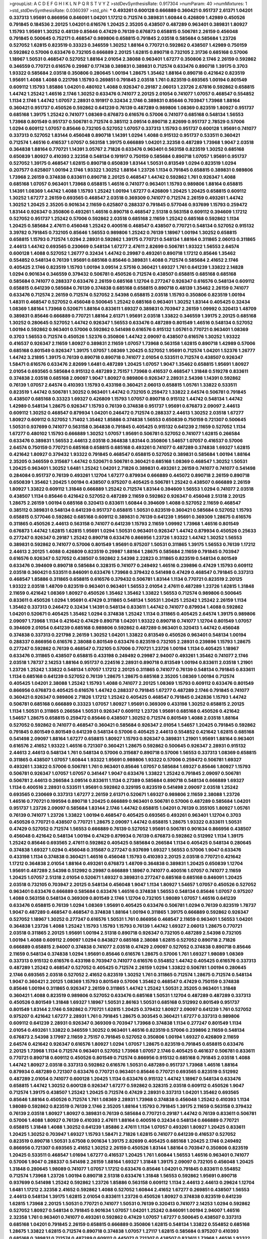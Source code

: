 >groupList:
A C D E F G H I K L
N P Q R S T V Y Z 
>stdDevSynthesisRate:
0.917304 
>numParam:
40
>numMixtures:
1
>std_stdDevSynthesisRate:
0.0360397
>std_phi:
***
0.493261 0.600128 0.666889 0.360421 0.951737 2.61371 1.04201 0.337313 1.95691 0.866956
0.846091 1.04201 1.17212 0.712574 0.389831 1.60844 0.426809 1.42989 0.450526 0.791845
0.184536 2.20125 1.04201 0.616576 1.20425 2.35205 0.438507 0.487289 0.963401 0.389831
1.80927 1.15793 1.95691 1.30252 0.48139 0.85646 0.47429 0.76139 0.676873 0.658815
0.506781 2.26159 0.456048 0.791845 0.500645 0.752171 0.468547 0.989806 0.658815 0.791845
2.03518 0.585684 0.585684 1.23726 0.527052 1.62815 0.823519 0.33323 0.346559 1.30252
1.88164 0.770721 0.592862 0.438507 1.42989 0.750159 0.592862 0.57006 0.633476 0.732105
0.666889 2.20125 1.62815 0.890718 0.732105 2.31736 0.685168 0.57006 1.18967 1.50531
0.468547 0.527052 1.88164 2.01054 2.38088 0.963401 1.67277 0.350806 2.1746 2.26159
0.592862 0.346559 0.770721 0.616576 0.29987 0.177438 0.389831 0.389831 0.712574 0.633476
0.890718 1.39175 0.3703 1.93322 0.585684 2.03518 0.350806 0.280645 1.00194 1.28675
1.35462 1.88164 0.890718 0.421642 0.823519 1.95691 1.4088 1.4088 0.221798 1.15793
0.269851 0.791845 2.03518 1.761 0.823519 0.693565 1.00194 0.801549 0.609112 1.15793
1.85886 1.04201 0.480102 1.4088 0.926347 0.29187 2.06013 1.23726 2.67816 0.592862
0.658815 1.44742 1.25242 1.46516 2.1746 1.30252 0.633476 0.741077 2.20125 2.01054
0.741077 1.07057 0.468547 0.554852 1.1134 2.1746 1.44742 1.07057 2.28931 0.191917
0.32434 2.1746 0.389831 0.85646 0.703947 1.73968 1.88164 0.360421 0.951737 0.450526
0.592862 0.641239 0.76139 0.487289 0.989806 1.08369 0.823519 1.80927 0.951737 0.685168
1.39175 1.25242 0.741077 1.08369 0.676873 0.616576 0.57006 0.741077 0.685168 0.548134
1.56553 1.73968 0.801549 0.951737 0.506781 0.712574 0.385112 3.09514 0.890718 2.82699
0.951737 2.78529 0.57006 1.0294 0.609112 1.07057 0.85646 0.732105 0.527052 1.07057
0.337313 1.15793 0.951737 0.600128 1.95691 0.741077 0.337313 0.527052 1.83144 0.456048
0.890718 1.14391 1.0294 1.4088 0.915132 0.951737 0.533511 0.360421 0.712574 1.46516
0.416537 1.07057 0.563158 1.39175 0.666889 1.04201 2.32358 0.487289 1.73968 1.9047
2.03518 0.364838 1.88164 0.770721 1.14391 3.05767 2.71826 0.633476 0.963401 0.563158
0.823519 1.30252 0.685168 0.650839 1.80927 0.410393 2.32358 0.548134 0.191917 0.750159
0.585684 0.890718 1.07057 1.95691 0.951737 0.527052 1.39175 0.468547 1.62815 0.890718
0.650839 1.83144 1.50531 0.813549 1.0294 0.823519 1.0294 0.207577 0.625807 1.00194
2.1746 1.93322 1.30252 1.88164 1.23726 1.1134 0.791845 0.658815 0.389831 0.989806
1.73968 2.26159 0.374838 0.833611 0.890718 2.20125 0.468547 1.44742 0.592862 1.761
0.926347 1.4088 0.685168 1.07057 0.963401 1.73968 0.658815 1.46516 0.741077 0.963401
1.15793 0.989806 1.88164 0.658815 1.14391 1.08369 1.44742 1.4088 1.15793 1.25242
1.00194 1.67277 0.426809 1.20425 1.20425 0.658815 0.609112 1.30252 1.67277 2.26159
0.693565 0.468547 2.03518 0.369309 0.741077 0.712574 2.26159 0.493261 1.44742 1.30252
1.20425 2.35205 0.901634 2.11659 0.625807 0.288337 0.791845 0.577046 0.937699 1.15793
0.259472 1.83144 0.926347 0.350806 0.493261 1.46516 0.890718 0.468547 2.51318 0.563158
0.609112 0.394609 1.17212 0.527052 0.951737 1.25242 0.57006 0.592862 2.03518 0.685168
2.11659 1.25242 0.685168 0.592862 1.1134 1.20425 0.585684 2.47611 0.456048 1.25242
0.400516 0.468547 0.438507 0.770721 0.548134 0.527052 0.915132 3.39782 0.791845 0.732105
0.85646 1.56553 0.989806 1.25242 0.76139 1.18967 1.00194 1.30252 0.658815 0.658815
1.15793 0.712574 1.0294 2.28931 0.592862 1.39175 0.770721 0.548134 1.88164 0.311865
2.06013 0.311865 2.44613 1.44742 0.693565 0.230669 0.548134 1.67277 2.47611 2.82699
0.506781 1.93322 1.56553 2.64574 0.600128 1.4088 0.527052 1.26777 0.32434 1.44742
0.29987 0.493261 0.890718 1.17212 0.85646 1.35462 0.554852 0.548134 0.76139 1.95691
0.685168 0.85646 0.389831 1.4088 0.712574 0.585684 2.41652 2.1746 0.405425 2.1746
0.823519 1.15793 1.00194 3.09514 2.57516 0.360421 1.69327 1.761 0.641239 1.33822
2.14828 1.0294 0.901634 0.346559 0.379432 0.506781 0.450526 0.712574 0.438507 0.658815
0.685168 0.685168 0.585684 0.741077 0.288337 0.633476 2.26159 0.685168 1.12704 0.277247
0.926347 0.616576 0.548134 0.609112 0.658815 0.641239 0.585684 0.76139 0.374838 0.685168
0.658815 0.890718 0.48139 1.35462 2.26159 0.741077 0.633476 0.712574 2.26159 0.712574
0.527052 2.54398 0.658815 2.03518 1.15793 0.350806 0.823519 1.00194 1.48311 0.468547
0.527052 0.456048 0.500645 1.25242 0.685168 0.963401 1.30252 1.83144 0.405425 0.32434
1.08369 1.88164 1.73968 0.520671 1.88164 0.833611 1.69327 0.389831 0.703947 2.26159
1.09992 0.320413 1.48709 0.389831 0.85646 0.666889 0.770721 1.88164 2.61371 1.95691
2.03518 1.33822 0.346559 1.39175 2.20125 0.685168 1.30252 0.280645 0.527052 1.44742
0.926347 1.56553 0.633476 0.487289 0.801549 1.46516 0.548134 0.527052 1.00194 0.592862
0.963401 0.57006 0.592862 0.541498 0.616576 0.915132 1.05761 0.770721 0.963401 1.08369
0.3703 1.56553 0.712574 0.450526 1.52376 0.350806 1.44742 2.09097 0.438507 0.616576
1.30252 1.93322 0.416537 0.926347 2.11659 1.80927 0.389831 2.11659 1.07057 1.73968
0.563158 1.62815 0.890718 1.42989 0.57006 0.685168 0.801549 0.926347 1.39175 1.07057
1.08369 1.20425 0.527052 1.95691 0.712574 1.04201 1.52376 1.26777 1.44742 3.21895
1.39175 0.76139 0.890718 0.890718 0.741077 2.01054 0.533511 0.712574 0.438507 0.926347
1.58471 0.616576 0.633476 2.82699 1.6481 0.487289 1.20425 1.07057 1.9047 1.35462
0.658815 1.95691 1.80927 2.01054 0.693565 0.585684 0.915132 0.487289 2.75157 1.73968
0.416537 0.468547 1.31848 0.519278 0.833611 0.374838 2.03518 0.685168 2.09097 1.9047
1.80927 0.989806 0.926347 2.28931 2.54398 1.14391 0.592862 0.76139 1.07057 2.64574
0.410393 1.15793 0.433198 0.360421 2.06013 0.658815 1.05761 1.33822 0.533511 0.823519
1.44742 0.506781 1.30252 0.963401 1.44742 0.732105 0.259472 1.33822 2.64574 0.506781
0.791845 0.438507 0.685168 0.33323 1.69327 0.426809 1.15793 1.07057 0.890718 0.915132
1.44742 0.548134 1.44742 1.42989 0.548134 1.28675 0.926347 1.15793 0.76139 0.374838
0.951737 1.95691 0.676873 2.09097 2.44613 0.609112 1.30252 0.468547 0.879934 1.04201
0.246472 0.712574 0.288337 2.44613 1.30252 2.03518 1.67277 1.80927 0.609112 0.527052
1.71402 1.35462 1.85886 0.374838 1.56553 0.650839 0.750159 0.721307 0.500645 1.50531
0.937699 0.741077 0.563158 0.364838 0.791845 0.405425 0.915132 0.641239 2.11659 0.527052
1.1134 1.67277 0.480102 1.15793 0.666889 1.30252 1.07057 1.95691 0.506781 0.527052
0.741077 1.62815 0.266584 0.633476 0.389831 1.56553 2.44613 2.03518 0.364838 1.83144
0.350806 1.54657 1.07057 0.416537 0.57006 2.64574 0.750159 0.770721 0.685168 0.658815
0.685168 0.493261 0.741077 0.487289 0.374838 1.69327 1.62815 0.421642 1.80927 0.379432
1.93322 0.791845 0.468547 0.658815 0.527052 0.389831 0.585684 1.00194 1.88164 2.35205
0.346559 0.315687 1.44742 0.520671 0.506781 0.360421 0.685168 1.08369 0.468547 1.30252
1.50531 1.20425 0.963401 1.30252 1.6481 1.25242 1.04201 2.71826 0.389831 0.493261
2.26159 0.741077 0.741077 0.541498 0.284084 0.951737 0.76139 0.493261 1.12704 1.67277
0.879934 0.666889 0.445072 0.890718 2.26159 0.890718 0.650839 1.35462 1.20425 1.00194
0.438507 0.975207 0.405425 0.506781 1.25242 0.438507 0.666889 2.26159 1.80927 1.33822
0.609112 1.31848 0.666889 1.25242 0.712574 1.83144 0.394609 1.56553 1.0294 0.741077
2.03518 0.438507 1.1134 0.85646 0.421642 0.527052 0.487289 2.11659 0.592862 0.926347
0.456048 2.51318 2.20125 1.28675 2.26159 1.00194 0.685168 0.320413 0.833611 1.60844
0.394609 1.4088 0.527052 2.11659 0.468547 0.385112 0.389831 0.548134 0.641239 0.951737
0.658815 1.50531 0.823519 0.360421 0.585684 0.527052 1.15793 0.658815 0.577046 0.592862
0.685168 0.609112 0.389831 0.76139 0.641239 1.95691 0.369309 1.28675 0.616576 0.311865
0.450526 2.44613 0.563158 0.741077 0.641239 1.15793 2.11659 1.09992 1.73968 1.46516
0.801549 0.676873 1.44742 1.62815 1.62815 1.95691 1.0294 1.50531 0.963401 0.926347
1.44742 0.879934 0.450526 0.25633 0.277247 0.926347 0.29187 1.25242 0.890718 0.633476
0.866956 1.23726 1.93322 1.44742 1.30252 1.56553 0.389831 0.592862 0.741077 0.57006
0.801549 1.95691 0.975207 1.50531 0.311865 1.39175 1.56553 0.76139 1.17212 2.44613
2.20125 1.4088 0.426809 0.823519 0.29987 1.88164 1.28675 0.585684 2.11659 0.791845
0.703947 0.616576 0.926347 0.527052 0.438507 0.592862 2.54398 2.22823 0.311865 0.823519
0.548134 0.801549 0.633476 0.394609 0.890718 0.585684 0.328315 0.741077 0.249492 1.46516
0.239896 0.47429 1.15793 0.609112 2.03518 0.360421 0.533511 0.846091 0.633476 1.73968
0.379432 0.541498 0.47429 0.468547 0.791845 0.337313 0.468547 1.85886 0.311865 0.658815
0.616576 0.379432 0.506781 1.83144 1.1134 0.770721 0.823519 2.20125 1.93322 2.03518
1.48709 0.823519 0.963401 0.963401 1.56553 2.01054 2.47611 0.487289 1.23726 1.62815
1.31848 2.11659 0.421642 1.08369 1.80927 0.450526 1.35462 1.35462 1.33822 1.56553
0.712574 0.989806 0.500645 0.833611 0.450526 1.0294 1.95691 0.47429 0.311865 0.548134
1.50531 1.20425 1.25242 1.25242 2.26159 1.1134 1.35462 0.337313 0.246472 0.32434
1.14391 0.548134 0.833611 1.44742 0.741077 0.879934 1.4088 0.592862 1.04201 0.520671
0.405425 1.35462 1.0294 0.374838 1.25242 1.1134 0.311865 0.405425 2.64574 1.39175
0.989806 2.09097 1.73968 1.1134 0.421642 0.47429 0.890718 1.04201 1.93322 0.890718
0.741077 1.12704 0.801549 1.07057 0.394609 2.01054 0.641239 0.685168 0.989806 0.592862
0.487289 0.963401 0.320413 1.44742 0.456048 0.374838 0.337313 0.221798 2.26159 1.30252
1.04201 1.33822 0.813549 0.450526 0.963401 0.548134 1.00194 0.288337 0.866956 0.616576
2.38088 0.801549 0.633476 0.823519 0.732105 2.28931 0.239896 1.15793 1.28675 0.277247
0.592862 0.76139 0.468547 0.732105 0.57006 0.770721 1.23726 1.00194 1.1134 0.405425
1.18967 0.633476 0.311865 0.438507 0.658815 0.433198 0.249492 0.29987 2.94007 0.493261
1.35462 0.741077 2.1746 2.03518 1.78737 2.14253 1.88164 0.951737 0.224516 2.28931
0.890718 0.813549 1.00194 0.833611 2.03518 1.21901 1.23726 1.25242 1.33822 0.548134
1.07057 1.17212 2.20125 0.311865 0.741077 0.76139 0.548134 0.791845 0.833611 1.1134
0.685168 0.641239 0.527052 0.76139 1.28675 1.28675 0.685168 2.35205 1.08369 1.00194
0.712574 0.405425 1.04201 2.38088 1.25242 1.15793 1.4088 0.741077 2.20125 1.08369
1.15793 0.609112 0.633476 0.801549 0.866956 0.676873 0.405425 0.616576 1.44742 0.288337
0.791845 1.67277 0.487289 2.1746 0.791845 0.741077 0.360421 0.926347 0.989806 2.71826
1.17212 1.25242 0.405425 0.468547 0.791845 0.242836 1.15793 1.44742 0.506781 0.685168
0.666889 0.33323 1.07057 1.80927 1.95691 0.369309 0.433198 1.30252 0.658815 2.20125
1.1134 1.50531 0.311865 0.266584 1.50531 0.926347 0.609112 1.23726 1.95691 0.685168
0.450526 0.421642 1.54657 1.28675 0.658815 0.259472 0.85646 0.438507 1.30252 0.712574
0.801549 1.4088 2.03518 1.88164 0.527052 0.592862 0.741077 0.468547 0.360421 0.585684
0.926347 2.01054 1.54657 1.20425 0.791845 0.592862 0.791845 0.801549 0.801549 0.641239
0.548134 0.57006 0.405425 2.44613 0.554852 0.421642 1.62815 0.685168 0.541498 2.09097
1.88164 1.67277 0.658815 1.80927 1.15793 0.926347 0.389831 1.21901 1.95691 1.88164
0.963401 0.616576 2.41652 1.93322 1.46516 0.721307 0.360421 1.28675 0.592862 0.500645
0.926347 2.28931 0.915132 2.44613 2.44613 0.548134 1.761 0.548134 0.57006 0.315687
0.890718 0.57006 1.56553 0.337313 1.08369 0.658815 0.311865 0.438507 1.07057 1.60844
1.93322 1.95691 0.989806 1.93322 0.57006 0.259472 0.506781 1.69327 0.493261 1.33822
0.57006 0.506781 1.761 0.963401 0.85646 1.07057 0.585684 1.69327 0.85646 1.80927
1.15793 0.506781 0.926347 1.07057 1.07057 0.341447 1.9047 0.633476 1.33822 1.25242
0.791845 2.09097 0.506781 0.506781 2.44613 0.266584 3.09514 0.833611 1.1134 0.27389
0.585684 0.890718 0.548134 0.666889 1.69327 1.1134 0.400516 2.28931 0.533511 1.95691
0.592862 0.329195 0.823519 0.541498 2.09097 2.03518 1.25242 0.693565 0.230669 0.337313
1.67277 2.26159 2.61371 0.520671 1.69327 0.989806 2.11659 2.38088 1.23726 1.46516
0.770721 0.199594 0.890718 1.20425 0.666889 0.963401 0.506781 0.57006 0.487289 0.585684
1.04201 0.951737 1.23726 2.09097 0.585684 1.83144 2.1746 1.44742 0.658815 1.04201
0.76139 0.355105 1.80927 1.05761 0.76139 0.741077 1.23726 1.33822 1.00194 0.468547
0.405425 0.693565 0.493261 0.963401 1.12704 0.3703 0.450526 0.770721 0.438507 0.770721
1.28675 2.09097 1.44742 0.658815 1.28675 1.93322 0.833611 1.50531 0.47429 0.527052
0.712574 1.56553 0.666889 0.76139 0.527052 1.95691 0.506781 0.901634 0.866956 0.438507
0.456048 0.421642 0.548134 1.00194 0.47429 0.879934 0.76139 0.676873 0.592862 0.512992
1.1134 1.39175 1.25242 0.85646 0.693565 2.47611 0.592862 0.405425 0.585684 0.266584
1.1134 0.405425 0.548134 0.280645 0.374838 1.69327 1.0294 0.456048 0.315687 0.277247
0.937699 1.69327 1.56553 0.57006 1.9047 0.633476 0.433198 1.1134 0.374838 0.360421
1.46516 0.456048 1.15793 0.410393 2.20125 2.03518 0.770721 0.421642 1.17212 0.364838
2.01054 1.88164 0.493261 0.676873 1.48709 0.364838 0.389831 1.20425 0.650839 1.12704
1.95691 0.487289 2.54398 0.512992 0.29987 0.666889 1.18967 0.741077 0.400516 1.07057
0.741077 2.11659 1.20425 1.07057 2.51318 2.01054 0.520671 1.69327 0.389831 0.277247
0.685168 0.685168 0.846091 1.20425 2.03518 0.732105 0.703947 2.20125 0.548134 0.456048
1.9047 1.1134 1.80927 1.54657 1.07057 0.450526 0.527052 0.963401 0.633476 0.666889
0.585684 0.633476 1.46516 0.374838 1.56553 0.548134 0.85646 1.07057 0.975207 1.4088
0.563158 0.548134 0.369309 0.801549 2.1746 1.12704 0.732105 1.98089 1.07057 1.46516
0.641239 0.633476 0.658815 0.76139 1.0294 1.08369 1.95691 0.405425 0.633476 0.506781
1.0294 0.76139 0.823519 1.78737 1.9047 0.487289 0.468547 0.468547 0.374838 1.88164
1.00194 0.311865 1.39175 0.666889 0.592862 0.926347 0.527052 1.18967 1.30252 0.277247
0.616576 1.50531 1.761 0.866956 0.468547 2.11659 0.963401 1.56553 1.04201 0.364838
1.23726 1.4088 1.25242 1.15793 1.15793 1.15793 0.76139 1.44742 1.69327 2.06013
1.28675 0.770721 2.03518 0.311865 2.20125 1.95691 1.00194 2.51318 0.890718 0.926347
0.732105 0.487289 2.54398 0.732105 1.00194 1.4088 0.609112 2.09097 1.0294 0.843827
0.685168 2.38088 1.62815 0.527052 0.890718 2.71826 0.666889 0.658815 2.94007 0.374838
0.741077 2.03518 0.47429 2.09097 0.527052 0.374838 0.890718 0.85646 2.11659 0.548134
0.374838 1.0294 1.95691 0.85646 0.616576 1.28675 0.57006 1.761 1.69327 1.98089
1.08369 0.337313 0.915132 0.616576 0.433198 0.703947 0.741077 0.616576 0.554852 1.44742
0.405425 0.616576 0.337313 0.487289 1.25242 0.468547 0.527052 0.405425 0.712574 2.26159
1.0294 1.33822 0.506781 1.00194 0.280645 2.1746 0.693565 2.03518 0.527052 2.41652
0.823519 1.30252 1.761 0.311865 0.712574 1.28675 0.712574 0.548134 1.9047 0.360421
2.20125 1.08369 1.15793 0.801549 0.57006 1.35462 0.468547 0.47429 0.750159 0.374838
0.85646 1.00194 0.311865 0.926347 2.26159 0.311865 1.44742 1.25242 1.50531 2.35205
0.963401 1.31848 0.360421 1.4088 0.823519 0.989806 0.527052 0.633476 0.685168 1.50531
1.12704 0.487289 0.487289 0.337313 0.450526 0.801549 1.31848 1.69327 1.18967 1.50531
2.86163 1.50531 0.685168 0.512992 0.801549 0.951737 0.801549 1.83144 2.1746 0.592862
0.770721 1.62815 1.20425 0.379432 1.80927 2.09097 0.641239 1.761 0.527052 0.975207
0.421642 1.67277 2.28931 1.761 0.791845 1.28675 0.303545 0.360421 1.67277 0.337313
0.989806 0.609112 0.641239 2.28931 0.926347 0.369309 0.703947 1.73968 0.374838 1.1134
0.277247 0.801549 1.1134 2.01054 0.493261 1.33822 0.346559 1.30252 0.963401 1.46516
0.823519 0.57006 0.239896 2.11659 0.548134 0.676873 2.54398 3.17997 2.11659 2.75157
0.791845 0.527052 0.350806 1.00194 1.69327 0.426809 2.11659 2.64574 0.421642 0.926347
0.616576 1.80927 1.0294 1.07057 1.28675 0.823519 0.791845 0.658815 0.633476 2.20125
1.73968 1.1134 0.712574 0.963401 0.527052 1.73968 1.07057 2.1746 0.405425 0.461637
0.506781 0.833611 0.770721 0.890718 0.609112 0.450526 0.801549 0.712574 0.866956 0.915132
0.685168 0.791845 2.03518 1.4088 1.44742 1.80927 2.03518 0.337313 0.592862 0.616576
1.50531 0.487289 0.951737 1.73968 1.46516 1.88164 0.879934 0.487289 0.721307 0.633476
0.770721 0.963401 0.85646 0.770721 0.693565 0.823519 0.512992 0.487289 2.01054 0.741077
0.600128 1.20425 1.1134 0.633476 0.915132 1.44742 1.18967 0.548134 0.633476 0.658815
1.44742 1.30252 0.600128 0.926347 1.67277 0.592862 0.328315 2.03518 0.609112 0.450526
1.9047 0.712574 1.39175 0.438507 1.25242 1.20425 0.712574 0.47429 2.28931 0.337313
1.04201 1.35462 0.693565 0.85646 1.88164 0.450526 0.712574 1.761 1.08369 2.28931
1.73968 0.374838 0.456048 1.25242 0.410393 1.1134 1.98089 0.592862 0.823519 0.76139
2.1746 2.35205 1.88164 1.15793 0.791845 1.39175 2.11659 0.563158 0.379432 0.76139
2.03518 1.80927 1.80927 0.389831 0.76139 0.585684 0.770721 0.29187 1.44742 0.76139
0.833611 0.506781 0.57006 1.4088 1.80927 0.76139 0.410393 2.47611 1.88164 0.400516
0.32434 0.548134 0.666889 0.770721 0.658815 1.31848 1.4088 1.30252 0.641239 1.85886
2.47611 1.1134 1.07057 0.493261 1.80927 1.20425 0.833611 1.20425 1.30252 0.703947
1.69327 1.15793 1.58471 2.71826 1.62815 0.741077 0.641239 0.416537 0.527052 0.823519
0.890718 1.50531 3.67508 0.901634 1.39175 2.82699 0.405425 0.685168 1.20425 2.1746
0.249492 0.866956 0.721307 0.693565 2.41652 1.30252 2.26159 0.450526 1.83144 1.88164
0.703947 0.350806 0.823519 1.20425 0.533511 0.468547 1.01694 1.67277 0.416537 1.20425
1.761 1.60844 1.56553 1.46516 0.963401 0.741077 0.57006 1.9047 0.288337 0.541498
2.26159 1.88164 1.69327 1.31848 1.39175 2.09097 0.732105 0.456048 1.20425 1.31848
0.280645 1.98089 0.741077 1.07057 1.17212 0.633476 0.85646 1.04201 0.791845 0.833611
0.554852 0.712574 1.73968 1.23726 1.00194 0.890718 2.51318 0.633476 1.31848 1.56553
0.592862 1.95691 0.890718 0.937699 0.541498 1.25242 0.592862 1.23726 1.85886 0.563158
0.609112 1.1134 2.44613 2.44613 0.29624 1.12704 1.6481 1.17212 2.32358 2.41652
0.592862 1.4088 0.527052 1.60844 2.41652 1.67277 0.269851 0.438507 1.56553 2.44613
0.548134 1.39175 1.62815 2.01054 0.833611 1.23726 0.450526 1.80927 0.374838 0.823519
0.641239 1.62815 1.73968 2.20125 1.50531 0.770721 0.741077 1.50531 0.76139 0.320413
0.741077 2.14253 1.0294 0.592862 0.527052 1.80927 0.548134 0.791845 0.901634 1.07057
1.04201 1.25242 0.846091 1.00194 2.94007 1.46516 2.32358 1.761 0.963401 0.741077
0.493261 0.592862 0.47429 1.07057 1.67277 0.500645 0.438507 0.337313 0.685168 1.04201
0.791845 2.26159 0.658815 0.666889 0.350806 1.62815 0.548134 1.33822 0.554852 0.685168
1.28675 1.33822 1.62815 0.712574 0.890718 0.374838 1.07057 1.27117 1.62815 0.585684
0.975207 0.410393 0.685168 0.389831 0.712574 0.487289 0.609112 0.445072 0.721307 0.438507
0.833611 1.73968 1.46516 1.93322 0.963401 0.741077 1.44742 2.1746 2.11659 0.609112
1.20425 1.09698 0.438507 0.585684 0.438507 2.03518 0.616576 1.62815 1.05478 0.512992
1.35462 0.410393 1.95691 1.21901 0.85646 0.741077 1.761 1.1134 2.26159 0.833611
0.47429 0.456048 0.685168 0.676873 0.57006 0.33323 1.23726 0.616576 1.15793 0.400516
2.20125 2.11659 1.20425 1.07057 1.04201 0.76139 0.866956 1.44742 0.277247 1.23726
1.1134 0.389831 1.85886 2.14253 1.25242 0.512992 1.20425 0.879934 1.28675 0.25633
0.456048 1.08369 0.963401 0.29987 0.592862 0.487289 0.676873 1.44742 0.813549 0.548134
1.67277 0.951737 0.963401 1.17212 1.1134 0.685168 0.712574 1.35462 1.39175 1.25242
0.233496 0.823519 0.890718 0.741077 0.480102 0.259472 0.468547 0.658815 1.67277 1.07057
0.468547 1.07057 2.03518 1.50531 0.421642 0.445072 1.20425 0.616576 0.741077 0.890718
1.73968 0.548134 0.433198 2.03518 1.62815 0.712574 1.83144 2.82699 2.1746 2.78529
0.823519 1.46516 2.54398 1.73968 2.75157 0.450526 0.890718 0.337313 0.791845 1.07057
2.03518 0.703947 0.732105 2.54398 1.9047 0.592862 1.0294 1.07057 0.410393 1.62815
0.389831 1.28675 1.0294 0.379432 0.527052 0.609112 1.67277 2.01054 1.04201 1.67277
0.791845 0.47429 0.926347 1.00194 1.0294 0.487289 1.30252 0.633476 1.1134 1.95691
0.311865 0.609112 0.585684 0.609112 0.527052 0.487289 1.62815 2.1746 0.963401 0.277247
0.493261 0.541498 0.633476 0.374838 0.303545 1.88164 1.95691 1.9047 1.73968 0.311865
0.57006 0.592862 2.35205 0.405425 0.633476 1.80927 1.35462 1.56553 0.346559 0.350806
1.88164 0.585684 0.693565 0.337313 2.01054 1.44742 2.44613 0.512992 0.506781 1.88164
0.456048 0.801549 1.08369 1.30252 0.548134 1.09992 0.685168 0.512992 0.33323 2.11659
1.28675 0.963401 1.56553 0.658815 0.846091 1.18967 1.25242 1.12704 0.47429 2.75157
0.421642 1.25242 0.741077 1.88164 0.585684 0.421642 0.901634 0.230669 0.47429 0.676873
1.62815 2.44613 0.685168 0.421642 0.609112 1.0294 0.658815 0.989806 0.890718 1.56553
1.80927 0.346559 1.56553 2.31736 0.741077 2.57516 0.389831 0.791845 1.21901 2.08537
1.0294 0.548134 1.39175 1.42607 1.62815 0.741077 1.95691 0.741077 1.62815 1.48709
0.801549 0.563158 0.76139 0.506781 0.47429 0.379432 2.44613 0.801549 0.32434 0.585684
0.25255 0.770721 1.9047 0.712574 0.76139 1.98089 1.60844 0.650839 0.741077 1.50531
0.712574 0.76139 1.56553 0.57006 1.08369 0.770721 1.88164 2.03518 0.350806 1.46516
1.95691 1.00194 0.374838 1.60844 2.75157 2.20125 0.341447 1.17212 0.926347 1.33822
0.405425 2.38088 0.394609 2.20125 0.650839 0.650839 1.20425 2.61371 1.50531 0.963401
0.770721 1.15793 0.456048 0.527052 0.350806 1.20425 2.11659 1.9047 1.25242 1.33822
1.50531 0.866956 1.4088 0.443881 1.95691 0.879934 1.04201 1.761 0.592862 0.512992
0.548134 0.493261 0.520671 0.461637 1.14391 2.32358 0.641239 2.11659 0.915132 0.801549
1.73968 0.633476 1.39175 1.14391 0.32434 0.308089 0.47429 2.57516 1.1134 1.20425
0.379432 0.184536 1.20425 0.284846 0.379432 1.15793 0.506781 0.866956 0.400516 0.890718
0.438507 0.951737 0.732105 1.44742 0.360421 0.500645 1.88164 1.50531 1.00194 2.03518
0.633476 0.609112 2.1746 0.741077 1.04201 0.890718 0.963401 0.658815 0.29987 2.28931
1.4088 1.28675 0.456048 2.1746 0.975207 1.67277 1.44742 0.438507 0.433198 0.433198
0.712574 2.44613 1.07057 0.609112 1.20425 0.364838 1.88164 0.890718 0.695425 0.963401
1.50531 1.95691 2.1746 0.249492 1.01694 1.88164 0.721307 1.88164 0.288337 1.56553
0.633476 1.42607 0.616576 0.337313 0.741077 0.592862 0.616576 0.951737 1.15793 0.400516
2.26159 0.76139 1.62815 2.03518 0.712574 0.685168 0.548134 0.506781 1.95691 0.269851
0.468547 2.26159 1.73968 1.12704 1.15793 2.1746 1.761 0.47429 0.76139 0.963401
1.28675 1.12704 0.592862 0.890718 0.915132 1.62815 1.50531 0.963401 0.703947 0.85646
1.62815 1.80927 0.311865 0.433198 0.527052 1.28675 0.548134 1.14391 1.62815 1.15793
0.85646 0.416537 1.44742 1.04201 0.811372 0.685168 1.07057 1.20425 0.548134 1.25242
0.57006 0.433198 2.01054 0.506781 0.346559 0.493261 1.73968 0.527052 1.17212 0.577046
0.833611 1.07057 0.937699 1.00194 0.548134 0.85646 0.592862 1.69327 0.791845 0.563158
1.83144 1.69327 0.732105 0.468547 1.37122 1.23726 0.527052 0.693565 1.15793 2.35205
0.866956 2.28931 0.76139 0.592862 0.303545 0.320413 0.609112 1.04201 1.95691 1.95691
1.25242 0.76139 1.25242 0.823519 1.50531 1.78737 1.20425 0.732105 0.890718 2.26159
0.866956 1.52376 1.50531 1.95691 1.95691 1.83144 0.890718 0.650839 0.609112 1.56553
2.41652 1.4088 0.47429 1.15793 1.25242 0.25255 2.03518 2.03518 0.732105 2.20125
1.50531 0.989806 0.963401 0.364838 2.35205 1.46516 1.04201 0.616576 1.56553 1.80927
0.563158 0.703947 0.548134 0.389831 0.433198 0.937699 0.915132 1.73968 1.62815 0.770721
0.541498 1.95691 0.685168 2.22823 0.85646 1.1134 1.73968 0.461637 2.44613 2.51318
1.83144 0.421642 1.80927 0.741077 1.50531 0.703947 1.04201 0.541498 1.62815 0.379432
0.609112 0.609112 0.732105 0.791845 1.69327 1.9047 2.51318 0.450526 1.83144 0.658815
0.346559 1.04201 0.937699 1.00194 1.95691 0.443881 2.22823 0.416537 0.770721 2.54398
1.07057 0.85646 0.658815 2.75157 1.62815 0.57006 0.85646 0.527052 0.926347 2.82699
1.20425 0.410393 0.33323 0.685168 0.685168 0.712574 0.801549 0.685168 0.563158 1.80927
2.35205 1.15793 0.213267 0.461637 0.394609 1.35462 0.506781 2.35205 0.337313 1.12704
0.712574 1.00194 1.44742 1.35462 0.741077 0.47429 1.44742 0.791845 1.15793 1.88164
1.73968 1.50531 0.421642 0.926347 1.15793 1.69327 0.456048 0.915132 1.23726 0.57006
0.879934 0.533511 1.30252 0.833611 0.76139 0.658815 2.26159 0.468547 0.926347 0.360421
0.456048 3.02065 0.833611 0.866956 0.732105 0.563158 1.28675 0.641239 1.0294 1.1134
1.1134 1.33822 1.25242 0.963401 0.426809 0.592862 0.506781 0.400516 0.450526 1.30252
0.633476 0.780166 0.592862 0.926347 0.374838 0.563158 0.438507 0.389831 0.191917 0.527052
0.389831 1.33822 1.30252 1.0294 0.658815 1.83144 1.85389 2.47611 1.52376 0.712574
1.80927 1.761 0.21646 0.770721 0.350806 2.44613 0.379432 1.69327 0.487289 0.85646
0.770721 0.963401 0.450526 2.1746 1.67277 1.39175 0.259472 0.85646 0.676873 1.05761
0.533511 0.405425 0.337313 0.890718 1.20425 0.548134 0.426809 0.433198 1.39175 0.76139
0.890718 0.693565 1.30252 0.592862 1.04201 0.487289 0.520671 0.487289 0.32434 2.71826
0.633476 1.93322 2.11659 0.85646 1.73968 0.813549 0.374838 2.26159 1.25242 0.823519
0.410393 1.761 1.95691 1.07057 1.20425 1.56553 0.926347 0.563158 1.95691 0.951737
0.416537 0.963401 1.50531 1.56553 2.35205 1.46516 1.62815 0.389831 0.389831 0.833611
0.533511 0.732105 0.592862 1.37122 1.80927 0.712574 0.308089 1.83144 3.67508 0.963401
1.1134 0.563158 0.592862 0.506781 0.374838 1.15793 1.15793 0.811372 0.975207 1.17212
0.823519 0.76139 0.926347 0.311865 0.405425 1.35462 0.833611 0.633476 2.26159 2.20125
0.311865 0.85646 1.9047 0.288337 2.09097 0.280645 1.17212 0.585684 1.95691 1.20425
0.506781 0.901634 0.609112 1.1134 0.609112 1.761 0.487289 0.890718 0.379432 0.741077
0.616576 0.288337 0.85646 0.732105 0.963401 0.433198 1.50531 0.389831 1.15793 0.57006
0.57006 0.866956 2.14253 1.18967 0.926347 0.487289 0.592862 0.685168 2.11659 0.823519
1.15793 0.541498 0.989806 1.98089 2.28931 1.50531 1.62815 0.712574 0.833611 1.04201
0.843827 1.52376 0.732105 0.685168 2.35205 0.405425 1.69327 0.87758 0.616576 0.866956
1.80927 0.416537 0.658815 0.280645 2.03518 0.926347 0.47429 0.350806 0.940214 0.389831
1.18967 1.44742 2.61371 1.67277 0.311865 0.85646 0.951737 0.57006 0.741077 0.288337
1.33822 1.17212 0.693565 0.520671 0.456048 0.592862 0.563158 0.468547 0.311865 0.963401
1.23726 0.963401 0.741077 1.20425 1.56553 1.88164 1.95691 1.20425 1.88164 0.29624
0.926347 0.487289 1.62815 2.1746 2.54398 0.311865 0.741077 0.433198 0.456048 0.801549
0.685168 0.801549 0.585684 0.658815 0.703947 2.01054 0.438507 1.17212 0.76139 0.616576
2.44613 0.548134 0.85646 1.50531 1.1134 2.03518 1.56553 0.866956 1.07057 0.813549
0.585684 1.0294 0.554852 1.9047 0.890718 0.33323 0.421642 2.03518 0.360421 0.85646
2.26159 1.50531 1.67277 0.616576 1.1134 0.563158 1.95691 1.15793 0.548134 1.15793
0.85646 0.266584 1.17212 1.67277 1.4088 0.712574 1.23726 0.915132 0.770721 1.32202
0.963401 0.585684 0.649098 2.44613 2.51318 0.585684 0.433198 0.926347 0.633476 2.54398
0.963401 1.28675 1.17212 1.30252 0.533511 0.563158 0.47429 0.963401 1.1134 0.609112
1.08369 0.770721 1.33822 0.85646 0.926347 1.58471 0.421642 0.676873 1.4088 0.890718
0.456048 0.901634 0.450526 1.30252 0.592862 0.633476 1.58896 0.937699 1.3749 0.658815
0.866956 0.780166 0.76139 0.685168 0.548134 0.506781 0.641239 0.592862 0.438507 1.69327
2.26159 0.512992 2.11659 0.47429 0.493261 1.18967 2.61371 1.4088 2.26159 0.770721
1.33822 0.951737 1.93322 1.17212 0.405425 1.1134 0.926347 0.433198 1.78259 2.44613
0.493261 0.374838 1.69327 0.277247 1.04201 0.400516 0.433198 1.44742 1.69327 0.29987
0.450526 1.25242 1.20425 0.658815 1.21901 2.11659 1.35462 0.666889 0.633476 0.633476
0.926347 0.85646 0.468547 0.493261 0.342363 1.80927 1.00194 1.54657 1.52376 0.57006
1.15793 0.337313 1.08369 1.44742 0.609112 1.62815 0.732105 0.512992 0.685168 0.712574
0.741077 2.75157 0.280645 0.791845 1.05478 0.585684 0.57006 0.693565 0.3703 0.433198
0.456048 2.47611 2.35205 1.39175 0.685168 0.823519 0.487289 0.791845 0.951737 0.685168
0.394609 0.438507 2.38088 1.98089 0.303545 0.527052 1.83144 1.35462 0.926347 0.641239
1.0294 0.609112 0.506781 0.76139 1.08369 0.76139 2.64574 0.641239 1.95691 1.69327
0.741077 0.732105 0.926347 2.35205 0.890718 1.39175 1.39175 2.22823 0.866956 0.57006
1.04201 1.21901 1.56553 0.901634 0.320413 2.64574 1.23726 0.374838 1.88164 0.963401
0.633476 1.88164 0.379432 0.609112 1.95691 0.633476 0.658815 1.0294 0.493261 0.360421
0.658815 1.26777 1.60844 0.389831 0.609112 0.405425 0.33323 0.548134 0.791845 0.443881
1.80927 1.50531 0.801549 1.83144 1.50531 0.685168 0.890718 0.926347 1.08369 1.20425
0.379432 0.548134 0.741077 0.741077 1.88164 0.685168 0.379432 0.450526 0.712574 0.823519
0.879934 0.548134 0.379432 0.76139 2.38088 1.44742 0.693565 1.83144 0.438507 1.08369
0.433198 0.548134 0.350806 1.1134 2.35205 0.320413 0.641239 1.39175 0.76139 0.85646
0.585684 0.85646 0.963401 0.421642 0.823519 0.57006 1.88164 0.468547 1.33822 1.50531
0.360421 0.901634 0.374838 0.712574 0.616576 0.527052 0.585684 0.405425 1.69327 0.57006
1.62815 0.890718 0.57006 0.963401 0.633476 0.433198 0.360421 1.73968 1.80927 1.07057
0.693565 0.963401 0.866956 0.616576 0.879934 0.791845 0.823519 0.527052 0.468547 2.06013
0.280645 0.421642 0.405425 0.712574 2.1746 0.658815 1.88164 1.80927 0.616576 1.56553
1.1134 0.311865 2.03518 1.00194 2.01054 1.95691 0.47429 1.30252 1.46516 2.01054
1.25242 0.230669 0.685168 1.20425 2.38088 1.73968 0.823519 0.791845 0.666889 0.85646
1.04201 1.20425 1.52376 1.00194 0.901634 0.389831 2.9761 0.963401 2.03518 2.1746
1.28675 2.11659 1.58471 1.30252 1.33822 0.592862 0.732105 2.1746 0.791845 0.360421
0.890718 0.666889 0.658815 0.585684 2.57516 0.76139 2.09097 3.17997 0.741077 0.364838
0.85646 1.23726 0.741077 1.30252 2.31736 0.658815 1.4088 1.88164 2.44613 1.25242
1.761 0.450526 0.951737 0.450526 0.770721 1.1134 0.951737 1.50531 1.62815 0.703947
1.83144 0.890718 1.80927 0.215881 0.609112 1.46516 1.15793 1.28675 0.592862 0.712574
0.712574 0.712574 0.400516 0.703947 0.468547 1.56553 0.280645 0.280645 0.76139 1.67277
0.421642 0.563158 1.44742 0.311865 0.360421 0.47429 1.28675 0.48139 0.47429 0.801549
1.1134 1.15793 0.926347 0.577046 0.866956 0.527052 1.20425 1.1134 2.61371 2.09097
0.266584 0.389831 0.421642 2.09097 0.57006 1.00194 0.685168 0.823519 0.791845 2.54398
1.62815 1.21901 0.890718 0.963401 1.73968 1.50531 2.82699 2.11659 2.1746 1.80927
0.685168 0.456048 0.346559 2.54398 2.1746 1.88164 0.379432 1.1134 0.548134 0.641239
1.09992 1.69327 1.44742 2.67816 1.23726 1.15793 1.1134 1.88164 0.693565 0.712574
1.98089 1.67277 1.07057 1.15793 0.421642 0.438507 0.963401 0.57006 1.56553 0.506781
1.20425 0.823519 0.666889 1.6481 1.25242 0.541498 0.712574 0.609112 0.770721 0.963401
1.4088 0.650839 1.95691 1.46516 0.364838 0.752171 0.732105 0.703947 0.732105 0.57006
0.585684 0.25633 1.0294 2.03518 2.11659 0.616576 0.926347 1.28675 1.80927 1.73968
2.26159 0.685168 0.633476 1.46516 1.62815 1.30252 1.35462 1.56553 1.67277 1.39175
1.07057 0.394609 1.28675 2.20125 0.426809 0.915132 1.12704 0.548134 0.585684 1.35462
1.15793 0.374838 0.685168 0.866956 0.732105 1.07057 0.791845 0.609112 1.07057 0.527052
0.732105 0.926347 0.633476 0.770721 0.487289 0.770721 0.57006 1.26777 0.666889 0.350806
0.29987 0.450526 0.963401 1.35462 0.833611 1.25242 1.0294 1.93322 2.51318 1.09992
1.80927 1.23726 1.08369 0.658815 1.56553 1.88164 0.741077 0.721307 1.18967 1.1134
2.1746 0.633476 0.732105 0.85646 0.405425 2.32358 0.389831 0.29987 0.468547 1.46516
1.30252 1.28675 0.468547 0.438507 0.703947 0.456048 1.23726 0.791845 0.487289 0.609112
2.20125 2.20125 1.69327 0.85646 0.741077 0.989806 0.32434 1.21901 1.28675 1.69327
0.47429 0.770721 0.170614 0.609112 1.69327 0.548134 0.712574 1.23726 0.493261 0.433198
0.915132 2.11659 0.609112 0.394609 0.438507 0.456048 0.500645 0.456048 1.20425 0.57006
1.50531 2.06013 0.85646 0.57006 1.15793 0.450526 0.374838 0.890718 1.12704 1.07057
1.48709 0.951737 2.03518 0.527052 1.95691 1.33822 0.609112 0.685168 1.33822 0.389831
0.29987 0.57006 0.512992 0.801549 0.658815 1.62815 0.506781 0.55634 0.350806 0.801549
1.08369 0.890718 0.487289 0.616576 0.712574 0.554852 0.926347 0.926347 1.08369 1.42989
2.82699 2.26159 0.493261 0.426809 0.364838 0.963401 1.9047 0.633476 2.82699 1.1134
2.03518 0.493261 2.44613 2.35205 2.26159 0.592862 1.4088 0.85646 1.35462 1.95691
0.741077 1.0294 0.563158 0.801549 1.0294 2.09097 0.548134 0.685168 0.438507 0.741077
0.833611 2.61371 0.85646 1.12704 1.88164 0.926347 0.379432 1.69327 0.438507 0.801549
0.846091 2.31736 0.963401 2.1746 0.989806 0.548134 1.69327 0.658815 0.609112 1.20425
1.95691 2.03518 0.732105 1.88164 2.35205 1.80927 1.30252 2.64574 2.20125 1.50531
0.915132 0.438507 1.39175 0.527052 0.548134 2.51318 1.04201 0.741077 2.20125 2.09097
0.433198 0.791845 0.633476 0.450526 2.28931 0.633476 1.88164 0.438507 1.58471 1.04201
2.1746 0.337313 1.761 1.83144 0.400516 0.741077 1.50531 0.791845 0.438507 1.9047
2.11659 2.11659 0.548134 0.487289 1.18967 2.14253 1.95691 1.21901 0.592862 0.456048
0.770721 1.761 1.26777 1.44742 2.03518 0.712574 2.26159 1.44742 0.76139 0.577046
0.833611 0.506781 0.364838 0.76139 0.770721 1.88164 2.44613 3.30717 0.712574 0.389831
1.00194 1.00194 0.527052 1.0294 0.32434 0.389831 0.676873 0.57006 0.712574 1.20425
1.04201 0.288337 0.364838 1.30252 1.62815 1.07057 0.32434 0.563158 0.937699 0.487289
0.527052 1.04201 1.95691 0.47429 1.25242 1.04201 1.80927 0.712574 1.30252 0.438507
1.85886 0.47429 2.64574 0.658815 0.433198 1.0294 1.04201 0.320413 0.609112 1.1134
1.20425 0.833611 0.676873 0.890718 0.563158 0.506781 0.685168 1.17212 0.585684 0.462875
0.32434 0.506781 0.989806 0.732105 0.585684 1.80927 1.28675 1.0294 0.76139 0.658815
0.288337 0.389831 1.08369 0.650839 1.0294 1.08369 1.9047 0.685168 0.926347 1.71402
1.15793 1.56553 0.915132 0.926347 1.50531 1.67277 0.823519 1.14391 0.461637 0.685168
0.487289 2.09097 1.46516 0.76139 0.951737 0.500645 1.50531 2.26159 1.15793 0.833611
0.533511 1.67277 0.658815 1.15793 1.28675 0.328315 1.00194 0.33323 0.29987 0.468547
0.389831 1.00194 1.44742 1.30252 0.609112 0.890718 0.741077 0.379432 2.94007 0.600128
0.76139 0.47429 0.421642 0.389831 0.693565 0.712574 0.901634 1.73968 1.95691 0.548134
1.30252 2.20125 0.901634 0.563158 0.191917 2.01054 1.761 0.456048 0.379432 0.405425
0.585684 1.69327 2.28931 0.468547 1.25242 0.926347 0.732105 2.23421 0.592862 0.493261
0.732105 0.394609 1.20425 1.20425 1.80927 0.963401 0.48139 0.937699 0.641239 1.04201
0.633476 0.548134 0.823519 0.487289 0.685168 1.08369 1.4088 1.30252 0.926347 1.62815
1.35462 0.703947 0.937699 1.15793 0.633476 0.410393 3.67508 0.926347 1.05761 0.57006
0.801549 1.4088 1.15793 1.00194 0.533511 0.468547 0.32434 1.04201 0.337313 1.80927
0.541498 0.658815 1.15793 0.703947 0.703947 0.633476 1.27117 0.770721 2.03518 2.81942
1.42989 0.609112 1.00194 1.80927 0.85646 0.76139 2.38088 1.80927 0.926347 1.56553
1.25242 0.791845 1.33822 2.20125 0.493261 1.00194 0.890718 1.50531 2.28931 1.73968
0.890718 1.80927 1.15793 1.39175 1.50531 0.421642 2.09097 0.801549 3.09514 0.770721
1.56553 0.666889 0.500645 0.712574 0.389831 2.03518 0.57006 0.421642 0.879934 1.33822
0.712574 1.33822 0.712574 0.85646 0.685168 0.592862 0.548134 0.641239 2.11659 1.52376
1.00194 0.527052 1.56553 0.487289 0.385112 1.00194 0.732105 2.86163 0.791845 1.28675
0.658815 0.364838 2.41652 0.548134 0.421642 1.62815 0.823519 0.421642 0.438507 0.506781
0.703947 0.741077 0.389831 1.33822 1.28675 0.456048 0.456048 0.421642 0.633476 1.23726
0.468547 1.00194 1.12704 1.67277 1.12704 1.35462 1.4088 0.456048 0.577046 0.770721
2.71826 0.813549 2.61371 0.989806 1.18967 0.633476 1.88164 0.685168 2.38088 0.421642
0.666889 1.95691 2.28931 0.890718 0.315687 0.337313 1.15793 1.30252 1.9047 1.50531
0.548134 0.592862 0.405425 1.15793 0.890718 0.616576 0.520671 0.506781 2.26159 1.44742
1.73968 0.506781 0.85646 0.311865 0.633476 1.62815 2.86163 0.487289 1.30252 0.249492
1.30252 0.741077 0.230669 1.95691 0.616576 0.311865 0.416537 0.823519 2.26159 0.901634
1.80927 0.616576 0.374838 1.35462 0.360421 1.14391 0.468547 0.47429 0.47429 2.11659
1.9047 1.88164 1.25242 2.64574 0.47429 0.506781 1.56553 2.09097 0.633476 0.641239
1.52376 1.0294 0.468547 0.801549 0.843827 0.350806 0.389831 0.374838 0.609112 1.35462
1.07057 0.548134 1.18967 0.616576 0.791845 1.0294 1.01694 2.03518 1.67277 2.01054
1.1134 0.901634 0.791845 0.823519 1.00194 1.44742 2.35205 1.46516 0.506781 0.47429
0.712574 0.791845 0.337313 1.39175 1.62815 0.791845 0.487289 0.676873 0.450526 1.28675
0.989806 1.37122 0.650839 0.360421 0.433198 0.926347 0.379432 0.693565 0.879934 0.666889
0.527052 1.9047 1.62815 0.493261 0.791845 1.00194 1.07057 1.52376 0.57006 0.703947
0.527052 0.85646 2.14253 0.29624 1.69327 0.609112 0.703947 0.890718 0.963401 0.685168
1.93322 0.527052 0.337313 0.833611 0.527052 0.360421 0.712574 1.33822 0.770721 1.00194
0.76139 0.33323 0.658815 0.385112 1.50531 0.624133 0.199594 2.75157 2.06013 1.0294
0.989806 1.761 1.78259 1.44742 2.20125 1.33822 1.39175 0.585684 0.527052 0.585684
0.732105 0.374838 1.00194 0.438507 0.823519 2.35205 1.60844 0.25633 0.468547 1.56553
0.506781 0.33323 2.03518 1.35462 1.56553 0.975207 0.487289 0.721307 1.67277 2.09097
2.94007 0.450526 1.62815 0.76139 1.18967 1.07057 0.47429 1.62815 0.389831 0.770721
1.50531 1.69327 1.00194 0.641239 0.609112 1.15793 1.95691 1.80927 1.50531 0.520671
1.4088 1.69327 0.801549 1.35462 1.95691 0.527052 0.975207 0.410393 1.1134 0.915132
0.541498 0.801549 2.28931 0.685168 0.712574 0.548134 0.741077 0.989806 0.963401 1.04201
0.389831 1.56553 0.288337 0.374838 1.1134 0.563158 0.926347 1.93322 0.641239 0.833611
0.85646 1.50531 1.93322 0.693565 0.770721 0.438507 1.95691 0.609112 0.685168 1.1134
0.592862 0.433198 0.890718 0.676873 2.01054 0.833611 0.468547 2.64574 1.50531 1.46516
1.9047 0.989806 1.83144 0.337313 1.00194 0.926347 0.592862 1.17212 0.616576 1.95691
0.712574 1.15793 0.311865 0.85646 0.520671 0.901634 1.39175 0.389831 1.12704 2.44613
0.76139 0.527052 1.95691 0.926347 0.712574 0.951737 0.915132 0.32434 0.801549 1.30252
0.311865 0.926347 0.770721 1.00194 1.80927 0.563158 0.989806 2.26159 2.35205 2.03518
0.585684 0.770721 0.658815 2.47611 0.926347 1.08369 0.280645 1.04201 0.438507 1.04201
0.421642 0.85646 1.20425 2.35205 0.926347 0.506781 1.80927 0.527052 1.73968 1.83144
0.374838 0.685168 0.703947 0.493261 1.56553 0.633476 1.33822 0.506781 0.277247 2.64574
1.95691 0.609112 1.20425 1.27117 0.937699 1.69327 1.04201 0.915132 0.609112 0.823519
0.57006 0.548134 0.191917 1.83144 1.62815 2.57516 0.585684 2.47611 2.86163 0.277247
0.47429 2.01054 1.39175 1.07057 1.00194 0.85646 0.685168 0.32434 2.35205 0.284846
1.73968 1.1134 0.823519 0.405425 2.28931 2.38088 1.44742 0.685168 0.205064 1.0294
2.28931 0.548134 0.616576 0.421642 1.28675 0.450526 2.11659 1.25242 1.88164 0.685168
3.02065 0.823519 0.833611 0.791845 2.38088 0.890718 0.732105 0.633476 1.28675 1.9047
0.468547 0.813549 0.520671 0.658815 1.56553 0.609112 0.433198 1.35462 1.95691 0.963401
2.38088 1.15793 0.57006 2.1746 1.65252 1.07057 0.609112 0.616576 0.616576 0.741077
1.15793 2.03518 0.703947 0.915132 0.823519 0.741077 1.52376 0.846091 2.09097 0.926347
1.44742 0.963401 0.389831 0.76139 1.80927 1.62815 0.269851 0.527052 0.770721 0.658815
0.963401 0.685168 0.29987 0.833611 0.609112 0.527052 0.438507 1.20425 2.03518 0.650839
0.389831 0.741077 1.83144 1.52376 1.95691 0.866956 1.83144 2.54398 1.00194 1.07057
2.11659 0.712574 0.833611 0.658815 0.527052 2.03518 1.9047 0.801549 1.44742 0.433198
1.1134 1.50531 0.400516 0.926347 2.20125 0.400516 1.44742 0.823519 1.15793 0.337313
2.64574 0.951737 1.88164 0.85646 0.450526 1.39175 1.04201 1.00194 1.44742 2.54398
0.846091 2.06013 2.54398 0.890718 0.405425 0.633476 0.87758 0.951737 1.50531 0.585684
2.28931 0.303545 1.69327 0.879934 1.95691 0.512992 1.35462 0.741077 0.379432 1.50531
0.493261 0.405425 1.01694 2.03518 0.76139 1.48709 1.78259 1.1134 0.57006 1.62815
0.741077 1.12704 0.890718 1.80927 1.28675 1.30252 0.685168 0.410393 1.58471 1.56553
0.801549 0.685168 0.487289 0.499306 0.379432 1.54657 1.12704 1.39175 0.548134 0.563158
0.609112 0.493261 0.506781 0.666889 0.685168 1.73968 0.527052 1.1134 0.85646 0.866956
1.35462 0.658815 0.741077 1.25242 0.801549 2.03518 2.35205 1.60844 0.76139 1.50531
0.890718 1.50531 0.311865 1.30252 0.527052 2.75157 1.1134 2.35205 0.658815 1.73968
0.512992 0.685168 0.879934 0.487289 0.685168 1.35462 1.07057 2.38088 0.712574 1.95691
2.26159 1.15793 0.33323 2.11659 0.438507 0.650839 2.23421 0.712574 1.25242 0.770721
1.04201 0.32434 1.56553 0.527052 0.76139 0.890718 1.33822 0.989806 0.76139 0.833611
1.17212 0.527052 1.20425 0.813549 0.346559 2.38088 1.80927 0.633476 1.21901 1.4088
0.405425 0.926347 1.15793 0.801549 2.06013 1.25242 0.548134 0.616576 0.609112 0.47429
2.38088 0.693565 1.39175 0.712574 0.364838 0.548134 0.658815 0.833611 1.30252 1.33822
1.44742 0.791845 0.609112 0.506781 1.17212 0.712574 2.54398 0.438507 0.288337 0.364838
0.277247 1.1134 0.721307 0.926347 0.450526 0.374838 1.30252 0.468547 0.890718 0.280645
0.450526 0.499306 1.95691 1.88164 0.609112 1.07057 0.405425 1.62815 0.76139 0.548134
1.73968 0.468547 0.926347 0.487289 1.4088 1.73968 3.17997 0.85646 0.685168 0.741077
1.25242 0.563158 1.52376 0.438507 0.47429 1.78259 1.33822 0.846091 0.703947 0.791845
1.60844 0.47429 1.83144 0.951737 1.35462 0.541498 0.76139 0.685168 2.11659 1.60844
0.666889 1.15793 0.527052 0.76139 0.456048 1.30252 0.791845 1.15793 0.685168 0.741077
2.03518 0.741077 0.350806 1.69327 0.506781 1.07057 0.85646 0.506781 0.712574 0.527052
1.08369 0.379432 0.633476 0.926347 0.752171 0.405425 2.47611 1.33822 0.609112 0.801549
0.685168 1.15793 1.58471 1.73968 1.25242 2.71826 1.30252 0.421642 2.14828 0.926347
0.616576 1.15793 0.468547 0.320413 1.761 0.364838 0.456048 0.616576 2.23421 1.42989
0.926347 0.963401 2.20125 0.616576 0.926347 2.03518 1.67277 0.616576 0.239896 0.468547
0.350806 0.416537 1.88164 1.18967 1.0294 0.926347 0.890718 0.527052 0.890718 0.712574
2.64574 1.0294 0.450526 1.23726 2.71826 4.18463 3.17997 0.311865 1.15793 0.554852
2.71826 0.350806 0.307265 0.633476 0.548134 1.00194 0.741077 1.35462 1.95691 0.433198
0.487289 0.963401 2.38088 2.11659 1.0294 1.4088 0.791845 1.4088 2.75157 0.389831
0.592862 0.833611 0.975207 1.73968 2.32358 0.57006 1.44742 1.18967 0.394609 1.93322
1.07057 1.04201 0.951737 1.46516 0.394609 1.71402 0.29987 0.85646 0.548134 0.609112
1.44742 1.58471 1.761 0.76139 0.421642 2.71826 0.394609 0.926347 0.879934 1.88164
1.95691 1.52376 0.712574 0.963401 0.487289 1.15793 0.506781 0.266584 0.239896 0.633476
0.527052 0.456048 0.506781 1.26777 1.88164 1.83144 0.963401 0.693565 1.83144 0.685168
1.80927 0.421642 0.712574 0.963401 0.541498 2.54398 1.1134 1.80927 0.379432 1.95691
0.311865 0.823519 1.0294 2.20125 0.379432 0.512992 1.69327 2.26159 0.468547 1.35462
1.04201 1.88164 2.44613 0.527052 1.761 0.770721 0.57006 0.780166 1.46516 1.761
1.1134 1.08369 0.658815 0.823519 0.554852 0.890718 0.650839 0.592862 1.69327 0.29987
0.951737 0.337313 1.04201 0.57006 0.405425 1.4088 1.35462 1.67277 1.48709 0.791845
1.33822 2.28931 0.47429 0.712574 0.712574 0.833611 1.26777 0.658815 0.438507 1.20425
0.249492 1.50531 0.374838 0.32434 0.230669 0.685168 0.823519 1.42989 2.44613 1.4088
0.215881 0.421642 1.30252 1.761 0.405425 0.197177 0.57006 0.823519 1.62815 1.95691
2.26159 0.823519 0.288337 1.50531 1.50531 0.85646 0.791845 0.823519 1.1134 0.658815
0.405425 1.20425 0.527052 0.616576 0.364838 0.741077 0.963401 2.54398 0.712574 0.890718
0.890718 0.374838 0.685168 0.926347 1.50531 0.394609 1.60844 0.487289 0.770721 0.360421
0.527052 1.30252 0.609112 0.527052 0.506781 1.23726 0.685168 0.311865 0.462875 0.616576
0.624133 1.12704 0.633476 0.741077 0.658815 0.801549 0.433198 0.374838 0.592862 1.9047
0.685168 0.394609 2.11659 1.73968 2.54398 0.421642 1.00194 0.915132 0.47429 0.76139
0.410393 1.25242 0.609112 0.47429 0.658815 0.506781 0.364838 0.741077 0.308089 1.15793
2.1746 0.29987 1.80927 1.25242 0.823519 0.833611 0.32434 1.00194 0.405425 0.47429
1.04201 0.520671 0.592862 0.989806 1.62815 0.269851 1.20425 2.03518 0.741077 0.527052
1.35462 0.426809 0.926347 1.07057 0.741077 0.585684 2.51318 1.50531 0.633476 0.533511
0.592862 1.07057 0.433198 1.62815 1.35462 1.25242 0.989806 1.25242 0.527052 0.712574
0.685168 0.890718 0.421642 0.548134 2.03518 1.80927 1.0294 0.487289 0.963401 0.29987
1.80927 0.641239 0.712574 0.548134 0.311865 1.67277 1.80927 0.741077 0.658815 0.937699
0.385112 1.07057 0.450526 1.60844 0.468547 0.823519 0.468547 1.1134 2.20125 0.76139
1.04201 2.41652 1.44742 0.791845 2.26159 1.80927 0.833611 1.69327 2.03518 1.0294
1.30252 0.693565 2.35205 1.95691 1.83144 0.468547 0.421642 0.890718 0.563158 3.09514
0.592862 0.416537 0.360421 1.15793 0.506781 0.866956 1.25242 0.926347 1.1134 0.548134
1.56553 1.67277 0.685168 0.563158 1.44742 0.633476 0.85646 1.88164 2.44613 0.846091
1.08369 1.95691 1.69327 1.67277 0.609112 2.86163 0.770721 1.95691 0.741077 1.73968
0.770721 0.405425 0.676873 0.76139 0.732105 0.833611 1.56553 0.823519 1.69327 0.732105
1.20425 1.20425 1.15793 2.20125 0.693565 0.770721 0.592862 0.616576 1.95691 1.15793
0.487289 0.311865 1.95691 2.09097 0.346559 2.11659 0.585684 0.890718 0.527052 1.35462
1.1134 1.44742 1.04201 1.15793 1.0294 0.506781 0.443881 0.311865 1.12704 1.35462
0.592862 0.578593 0.548134 2.01054 0.951737 0.520671 1.88164 0.487289 0.533511 0.741077
0.843827 0.609112 1.56553 1.15793 0.328315 1.88164 1.1134 0.823519 1.80927 1.28675
0.520671 0.926347 1.761 1.67277 2.64574 0.685168 1.67277 0.915132 0.658815 0.741077
1.54657 0.685168 0.400516 0.890718 0.770721 1.9047 1.88164 2.26159 1.15793 0.360421
1.04201 1.88164 0.926347 1.56553 0.337313 0.303545 2.51318 0.801549 1.95691 0.963401
0.468547 0.364838 2.20125 0.85646 1.83144 0.685168 0.520671 0.563158 2.35205 0.609112
0.33323 1.98089 0.527052 0.341447 1.80927 0.47429 1.25242 0.32434 0.456048 0.328315
0.721307 0.456048 0.346559 0.833611 1.56553 0.721307 1.62815 0.85646 0.48139 1.15793
0.364838 1.88164 0.85646 1.62815 0.85646 1.88164 0.890718 1.20425 0.433198 0.85646
0.585684 2.26159 0.866956 0.433198 1.26777 0.405425 0.405425 0.741077 0.712574 0.527052
0.633476 0.926347 1.69327 1.4088 1.01694 1.1134 0.732105 2.09097 1.93322 0.506781
0.633476 1.17212 1.67277 2.35205 1.60844 2.35205 0.685168 0.609112 1.25242 1.35462
1.80927 1.80927 0.609112 0.633476 0.989806 0.791845 1.95691 0.421642 0.29987 1.15793
1.18967 2.61371 0.609112 0.963401 2.54398 0.405425 0.548134 1.67277 0.658815 0.487289
2.20125 1.15793 1.12704 0.548134 1.30252 2.41652 2.26159 0.400516 0.350806 1.50531
0.791845 0.374838 1.78259 1.56553 2.38088 0.641239 1.39175 2.03518 2.71826 1.98089
0.47429 0.394609 1.15793 0.963401 0.963401 0.303545 0.548134 1.09992 0.741077 0.416537
0.791845 1.44742 1.17212 0.658815 0.57006 1.78259 1.88164 3.05767 4.41717 0.360421
0.791845 0.47429 0.269851 0.926347 0.901634 1.20425 1.39175 1.73968 0.633476 0.585684
2.01054 0.585684 0.791845 1.33822 0.741077 1.98089 2.94007 1.39175 2.20125 0.676873
0.360421 1.12704 2.11659 0.563158 0.438507 1.17212 0.421642 1.39175 1.17212 1.95691
1.15793 1.52376 0.641239 0.890718 1.30252 0.389831 1.761 0.47429 1.93322 1.62815
0.308089 0.741077 0.658815 0.770721 0.506781 0.410393 0.592862 1.09992 0.389831 0.280645
2.54398 2.11659 1.1134 1.33822 0.512992 0.801549 1.05761 0.633476 2.26159 1.1134
1.44742 0.57006 1.1134 0.311865 1.50531 1.04201 1.761 2.03518 1.52376 2.57516
0.527052 0.462875 0.438507 0.385112 0.438507 0.721307 1.25242 0.703947 1.62815 0.770721
1.04201 0.732105 1.73968 0.433198 1.73968 1.08369 1.95691 1.3749 0.770721 0.963401
0.926347 1.30252 1.95691 0.520671 0.592862 0.456048 0.433198 0.456048 0.770721 2.20125
1.83144 1.07057 2.03518 0.801549 0.989806 0.47429 0.609112 0.989806 1.07057 1.30252
1.33822 0.609112 0.224516 1.15793 0.693565 1.78737 3.05767 2.1746 0.456048 1.4088
2.11659 0.890718 1.50531 1.93322 1.1134 1.67277 2.09097 1.23726 2.94007 2.61371
1.09992 1.09992 1.88164 1.83144 0.320413 1.761 1.62815 0.57006 1.35462 0.563158
0.548134 2.11659 1.80927 0.641239 0.400516 0.527052 0.520671 0.609112 0.926347 0.506781
0.609112 1.88164 0.47429 0.712574 0.609112 0.456048 0.487289 1.69327 2.26159 0.487289
1.73968 0.85646 0.433198 0.76139 2.09097 1.69327 0.693565 0.563158 0.32434 2.64574
0.666889 2.1746 0.963401 0.57006 0.527052 0.554852 0.609112 1.25242 0.506781 1.15793
0.410393 0.527052 2.32358 0.548134 0.926347 0.609112 1.85886 1.67277 0.823519 0.445072
1.60844 0.633476 0.311865 0.527052 1.73968 2.11659 0.866956 0.989806 0.421642 0.405425
1.35462 0.633476 0.658815 0.47429 0.693565 1.20425 1.18967 0.541498 1.95691 1.07057
1.80927 0.421642 0.770721 0.712574 1.00194 2.75157 1.9047 2.03518 0.685168 2.01054
1.08369 0.548134 0.57006 0.85646 0.963401 0.177438 0.791845 0.823519 0.379432 1.33822
1.35462 1.4088 0.456048 0.426809 1.88164 0.277247 
>categories:
0 0
>mixtureAssignment:
0 0 0 0 0 0 0 0 0 0 0 0 0 0 0 0 0 0 0 0 0 0 0 0 0 0 0 0 0 0 0 0 0 0 0 0 0 0 0 0 0 0 0 0 0 0 0 0 0 0
0 0 0 0 0 0 0 0 0 0 0 0 0 0 0 0 0 0 0 0 0 0 0 0 0 0 0 0 0 0 0 0 0 0 0 0 0 0 0 0 0 0 0 0 0 0 0 0 0 0
0 0 0 0 0 0 0 0 0 0 0 0 0 0 0 0 0 0 0 0 0 0 0 0 0 0 0 0 0 0 0 0 0 0 0 0 0 0 0 0 0 0 0 0 0 0 0 0 0 0
0 0 0 0 0 0 0 0 0 0 0 0 0 0 0 0 0 0 0 0 0 0 0 0 0 0 0 0 0 0 0 0 0 0 0 0 0 0 0 0 0 0 0 0 0 0 0 0 0 0
0 0 0 0 0 0 0 0 0 0 0 0 0 0 0 0 0 0 0 0 0 0 0 0 0 0 0 0 0 0 0 0 0 0 0 0 0 0 0 0 0 0 0 0 0 0 0 0 0 0
0 0 0 0 0 0 0 0 0 0 0 0 0 0 0 0 0 0 0 0 0 0 0 0 0 0 0 0 0 0 0 0 0 0 0 0 0 0 0 0 0 0 0 0 0 0 0 0 0 0
0 0 0 0 0 0 0 0 0 0 0 0 0 0 0 0 0 0 0 0 0 0 0 0 0 0 0 0 0 0 0 0 0 0 0 0 0 0 0 0 0 0 0 0 0 0 0 0 0 0
0 0 0 0 0 0 0 0 0 0 0 0 0 0 0 0 0 0 0 0 0 0 0 0 0 0 0 0 0 0 0 0 0 0 0 0 0 0 0 0 0 0 0 0 0 0 0 0 0 0
0 0 0 0 0 0 0 0 0 0 0 0 0 0 0 0 0 0 0 0 0 0 0 0 0 0 0 0 0 0 0 0 0 0 0 0 0 0 0 0 0 0 0 0 0 0 0 0 0 0
0 0 0 0 0 0 0 0 0 0 0 0 0 0 0 0 0 0 0 0 0 0 0 0 0 0 0 0 0 0 0 0 0 0 0 0 0 0 0 0 0 0 0 0 0 0 0 0 0 0
0 0 0 0 0 0 0 0 0 0 0 0 0 0 0 0 0 0 0 0 0 0 0 0 0 0 0 0 0 0 0 0 0 0 0 0 0 0 0 0 0 0 0 0 0 0 0 0 0 0
0 0 0 0 0 0 0 0 0 0 0 0 0 0 0 0 0 0 0 0 0 0 0 0 0 0 0 0 0 0 0 0 0 0 0 0 0 0 0 0 0 0 0 0 0 0 0 0 0 0
0 0 0 0 0 0 0 0 0 0 0 0 0 0 0 0 0 0 0 0 0 0 0 0 0 0 0 0 0 0 0 0 0 0 0 0 0 0 0 0 0 0 0 0 0 0 0 0 0 0
0 0 0 0 0 0 0 0 0 0 0 0 0 0 0 0 0 0 0 0 0 0 0 0 0 0 0 0 0 0 0 0 0 0 0 0 0 0 0 0 0 0 0 0 0 0 0 0 0 0
0 0 0 0 0 0 0 0 0 0 0 0 0 0 0 0 0 0 0 0 0 0 0 0 0 0 0 0 0 0 0 0 0 0 0 0 0 0 0 0 0 0 0 0 0 0 0 0 0 0
0 0 0 0 0 0 0 0 0 0 0 0 0 0 0 0 0 0 0 0 0 0 0 0 0 0 0 0 0 0 0 0 0 0 0 0 0 0 0 0 0 0 0 0 0 0 0 0 0 0
0 0 0 0 0 0 0 0 0 0 0 0 0 0 0 0 0 0 0 0 0 0 0 0 0 0 0 0 0 0 0 0 0 0 0 0 0 0 0 0 0 0 0 0 0 0 0 0 0 0
0 0 0 0 0 0 0 0 0 0 0 0 0 0 0 0 0 0 0 0 0 0 0 0 0 0 0 0 0 0 0 0 0 0 0 0 0 0 0 0 0 0 0 0 0 0 0 0 0 0
0 0 0 0 0 0 0 0 0 0 0 0 0 0 0 0 0 0 0 0 0 0 0 0 0 0 0 0 0 0 0 0 0 0 0 0 0 0 0 0 0 0 0 0 0 0 0 0 0 0
0 0 0 0 0 0 0 0 0 0 0 0 0 0 0 0 0 0 0 0 0 0 0 0 0 0 0 0 0 0 0 0 0 0 0 0 0 0 0 0 0 0 0 0 0 0 0 0 0 0
0 0 0 0 0 0 0 0 0 0 0 0 0 0 0 0 0 0 0 0 0 0 0 0 0 0 0 0 0 0 0 0 0 0 0 0 0 0 0 0 0 0 0 0 0 0 0 0 0 0
0 0 0 0 0 0 0 0 0 0 0 0 0 0 0 0 0 0 0 0 0 0 0 0 0 0 0 0 0 0 0 0 0 0 0 0 0 0 0 0 0 0 0 0 0 0 0 0 0 0
0 0 0 0 0 0 0 0 0 0 0 0 0 0 0 0 0 0 0 0 0 0 0 0 0 0 0 0 0 0 0 0 0 0 0 0 0 0 0 0 0 0 0 0 0 0 0 0 0 0
0 0 0 0 0 0 0 0 0 0 0 0 0 0 0 0 0 0 0 0 0 0 0 0 0 0 0 0 0 0 0 0 0 0 0 0 0 0 0 0 0 0 0 0 0 0 0 0 0 0
0 0 0 0 0 0 0 0 0 0 0 0 0 0 0 0 0 0 0 0 0 0 0 0 0 0 0 0 0 0 0 0 0 0 0 0 0 0 0 0 0 0 0 0 0 0 0 0 0 0
0 0 0 0 0 0 0 0 0 0 0 0 0 0 0 0 0 0 0 0 0 0 0 0 0 0 0 0 0 0 0 0 0 0 0 0 0 0 0 0 0 0 0 0 0 0 0 0 0 0
0 0 0 0 0 0 0 0 0 0 0 0 0 0 0 0 0 0 0 0 0 0 0 0 0 0 0 0 0 0 0 0 0 0 0 0 0 0 0 0 0 0 0 0 0 0 0 0 0 0
0 0 0 0 0 0 0 0 0 0 0 0 0 0 0 0 0 0 0 0 0 0 0 0 0 0 0 0 0 0 0 0 0 0 0 0 0 0 0 0 0 0 0 0 0 0 0 0 0 0
0 0 0 0 0 0 0 0 0 0 0 0 0 0 0 0 0 0 0 0 0 0 0 0 0 0 0 0 0 0 0 0 0 0 0 0 0 0 0 0 0 0 0 0 0 0 0 0 0 0
0 0 0 0 0 0 0 0 0 0 0 0 0 0 0 0 0 0 0 0 0 0 0 0 0 0 0 0 0 0 0 0 0 0 0 0 0 0 0 0 0 0 0 0 0 0 0 0 0 0
0 0 0 0 0 0 0 0 0 0 0 0 0 0 0 0 0 0 0 0 0 0 0 0 0 0 0 0 0 0 0 0 0 0 0 0 0 0 0 0 0 0 0 0 0 0 0 0 0 0
0 0 0 0 0 0 0 0 0 0 0 0 0 0 0 0 0 0 0 0 0 0 0 0 0 0 0 0 0 0 0 0 0 0 0 0 0 0 0 0 0 0 0 0 0 0 0 0 0 0
0 0 0 0 0 0 0 0 0 0 0 0 0 0 0 0 0 0 0 0 0 0 0 0 0 0 0 0 0 0 0 0 0 0 0 0 0 0 0 0 0 0 0 0 0 0 0 0 0 0
0 0 0 0 0 0 0 0 0 0 0 0 0 0 0 0 0 0 0 0 0 0 0 0 0 0 0 0 0 0 0 0 0 0 0 0 0 0 0 0 0 0 0 0 0 0 0 0 0 0
0 0 0 0 0 0 0 0 0 0 0 0 0 0 0 0 0 0 0 0 0 0 0 0 0 0 0 0 0 0 0 0 0 0 0 0 0 0 0 0 0 0 0 0 0 0 0 0 0 0
0 0 0 0 0 0 0 0 0 0 0 0 0 0 0 0 0 0 0 0 0 0 0 0 0 0 0 0 0 0 0 0 0 0 0 0 0 0 0 0 0 0 0 0 0 0 0 0 0 0
0 0 0 0 0 0 0 0 0 0 0 0 0 0 0 0 0 0 0 0 0 0 0 0 0 0 0 0 0 0 0 0 0 0 0 0 0 0 0 0 0 0 0 0 0 0 0 0 0 0
0 0 0 0 0 0 0 0 0 0 0 0 0 0 0 0 0 0 0 0 0 0 0 0 0 0 0 0 0 0 0 0 0 0 0 0 0 0 0 0 0 0 0 0 0 0 0 0 0 0
0 0 0 0 0 0 0 0 0 0 0 0 0 0 0 0 0 0 0 0 0 0 0 0 0 0 0 0 0 0 0 0 0 0 0 0 0 0 0 0 0 0 0 0 0 0 0 0 0 0
0 0 0 0 0 0 0 0 0 0 0 0 0 0 0 0 0 0 0 0 0 0 0 0 0 0 0 0 0 0 0 0 0 0 0 0 0 0 0 0 0 0 0 0 0 0 0 0 0 0
0 0 0 0 0 0 0 0 0 0 0 0 0 0 0 0 0 0 0 0 0 0 0 0 0 0 0 0 0 0 0 0 0 0 0 0 0 0 0 0 0 0 0 0 0 0 0 0 0 0
0 0 0 0 0 0 0 0 0 0 0 0 0 0 0 0 0 0 0 0 0 0 0 0 0 0 0 0 0 0 0 0 0 0 0 0 0 0 0 0 0 0 0 0 0 0 0 0 0 0
0 0 0 0 0 0 0 0 0 0 0 0 0 0 0 0 0 0 0 0 0 0 0 0 0 0 0 0 0 0 0 0 0 0 0 0 0 0 0 0 0 0 0 0 0 0 0 0 0 0
0 0 0 0 0 0 0 0 0 0 0 0 0 0 0 0 0 0 0 0 0 0 0 0 0 0 0 0 0 0 0 0 0 0 0 0 0 0 0 0 0 0 0 0 0 0 0 0 0 0
0 0 0 0 0 0 0 0 0 0 0 0 0 0 0 0 0 0 0 0 0 0 0 0 0 0 0 0 0 0 0 0 0 0 0 0 0 0 0 0 0 0 0 0 0 0 0 0 0 0
0 0 0 0 0 0 0 0 0 0 0 0 0 0 0 0 0 0 0 0 0 0 0 0 0 0 0 0 0 0 0 0 0 0 0 0 0 0 0 0 0 0 0 0 0 0 0 0 0 0
0 0 0 0 0 0 0 0 0 0 0 0 0 0 0 0 0 0 0 0 0 0 0 0 0 0 0 0 0 0 0 0 0 0 0 0 0 0 0 0 0 0 0 0 0 0 0 0 0 0
0 0 0 0 0 0 0 0 0 0 0 0 0 0 0 0 0 0 0 0 0 0 0 0 0 0 0 0 0 0 0 0 0 0 0 0 0 0 0 0 0 0 0 0 0 0 0 0 0 0
0 0 0 0 0 0 0 0 0 0 0 0 0 0 0 0 0 0 0 0 0 0 0 0 0 0 0 0 0 0 0 0 0 0 0 0 0 0 0 0 0 0 0 0 0 0 0 0 0 0
0 0 0 0 0 0 0 0 0 0 0 0 0 0 0 0 0 0 0 0 0 0 0 0 0 0 0 0 0 0 0 0 0 0 0 0 0 0 0 0 0 0 0 0 0 0 0 0 0 0
0 0 0 0 0 0 0 0 0 0 0 0 0 0 0 0 0 0 0 0 0 0 0 0 0 0 0 0 0 0 0 0 0 0 0 0 0 0 0 0 0 0 0 0 0 0 0 0 0 0
0 0 0 0 0 0 0 0 0 0 0 0 0 0 0 0 0 0 0 0 0 0 0 0 0 0 0 0 0 0 0 0 0 0 0 0 0 0 0 0 0 0 0 0 0 0 0 0 0 0
0 0 0 0 0 0 0 0 0 0 0 0 0 0 0 0 0 0 0 0 0 0 0 0 0 0 0 0 0 0 0 0 0 0 0 0 0 0 0 0 0 0 0 0 0 0 0 0 0 0
0 0 0 0 0 0 0 0 0 0 0 0 0 0 0 0 0 0 0 0 0 0 0 0 0 0 0 0 0 0 0 0 0 0 0 0 0 0 0 0 0 0 0 0 0 0 0 0 0 0
0 0 0 0 0 0 0 0 0 0 0 0 0 0 0 0 0 0 0 0 0 0 0 0 0 0 0 0 0 0 0 0 0 0 0 0 0 0 0 0 0 0 0 0 0 0 0 0 0 0
0 0 0 0 0 0 0 0 0 0 0 0 0 0 0 0 0 0 0 0 0 0 0 0 0 0 0 0 0 0 0 0 0 0 0 0 0 0 0 0 0 0 0 0 0 0 0 0 0 0
0 0 0 0 0 0 0 0 0 0 0 0 0 0 0 0 0 0 0 0 0 0 0 0 0 0 0 0 0 0 0 0 0 0 0 0 0 0 0 0 0 0 0 0 0 0 0 0 0 0
0 0 0 0 0 0 0 0 0 0 0 0 0 0 0 0 0 0 0 0 0 0 0 0 0 0 0 0 0 0 0 0 0 0 0 0 0 0 0 0 0 0 0 0 0 0 0 0 0 0
0 0 0 0 0 0 0 0 0 0 0 0 0 0 0 0 0 0 0 0 0 0 0 0 0 0 0 0 0 0 0 0 0 0 0 0 0 0 0 0 0 0 0 0 0 0 0 0 0 0
0 0 0 0 0 0 0 0 0 0 0 0 0 0 0 0 0 0 0 0 0 0 0 0 0 0 0 0 0 0 0 0 0 0 0 0 0 0 0 0 0 0 0 0 0 0 0 0 0 0
0 0 0 0 0 0 0 0 0 0 0 0 0 0 0 0 0 0 0 0 0 0 0 0 0 0 0 0 0 0 0 0 0 0 0 0 0 0 0 0 0 0 0 0 0 0 0 0 0 0
0 0 0 0 0 0 0 0 0 0 0 0 0 0 0 0 0 0 0 0 0 0 0 0 0 0 0 0 0 0 0 0 0 0 0 0 0 0 0 0 0 0 0 0 0 0 0 0 0 0
0 0 0 0 0 0 0 0 0 0 0 0 0 0 0 0 0 0 0 0 0 0 0 0 0 0 0 0 0 0 0 0 0 0 0 0 0 0 0 0 0 0 0 0 0 0 0 0 0 0
0 0 0 0 0 0 0 0 0 0 0 0 0 0 0 0 0 0 0 0 0 0 0 0 0 0 0 0 0 0 0 0 0 0 0 0 0 0 0 0 0 0 0 0 0 0 0 0 0 0
0 0 0 0 0 0 0 0 0 0 0 0 0 0 0 0 0 0 0 0 0 0 0 0 0 0 0 0 0 0 0 0 0 0 0 0 0 0 0 0 0 0 0 0 0 0 0 0 0 0
0 0 0 0 0 0 0 0 0 0 0 0 0 0 0 0 0 0 0 0 0 0 0 0 0 0 0 0 0 0 0 0 0 0 0 0 0 0 0 0 0 0 0 0 0 0 0 0 0 0
0 0 0 0 0 0 0 0 0 0 0 0 0 0 0 0 0 0 0 0 0 0 0 0 0 0 0 0 0 0 0 0 0 0 0 0 0 0 0 0 0 0 0 0 0 0 0 0 0 0
0 0 0 0 0 0 0 0 0 0 0 0 0 0 0 0 0 0 0 0 0 0 0 0 0 0 0 0 0 0 0 0 0 0 0 0 0 0 0 0 0 0 0 0 0 0 0 0 0 0
0 0 0 0 0 0 0 0 0 0 0 0 0 0 0 0 0 0 0 0 0 0 0 0 0 0 0 0 0 0 0 0 0 0 0 0 0 0 0 0 0 0 0 0 0 0 0 0 0 0
0 0 0 0 0 0 0 0 0 0 0 0 0 0 0 0 0 0 0 0 0 0 0 0 0 0 0 0 0 0 0 0 0 0 0 0 0 0 0 0 0 0 0 0 0 0 0 0 0 0
0 0 0 0 0 0 0 0 0 0 0 0 0 0 0 0 0 0 0 0 0 0 0 0 0 0 0 0 0 0 0 0 0 0 0 0 0 0 0 0 0 0 0 0 0 0 0 0 0 0
0 0 0 0 0 0 0 0 0 0 0 0 0 0 0 0 0 0 0 0 0 0 0 0 0 0 0 0 0 0 0 0 0 0 0 0 0 0 0 0 0 0 0 0 0 0 0 0 0 0
0 0 0 0 0 0 0 0 0 0 0 0 0 0 0 0 0 0 0 0 0 0 0 0 0 0 0 0 0 0 0 0 0 0 0 0 0 0 0 0 0 0 0 0 0 0 0 0 0 0
0 0 0 0 0 0 0 0 0 0 0 0 0 0 0 0 0 0 0 0 0 0 0 0 0 0 0 0 0 0 0 0 0 0 0 0 0 0 0 0 0 0 0 0 0 0 0 0 0 0
0 0 0 0 0 0 0 0 0 0 0 0 0 0 0 0 0 0 0 0 0 0 0 0 0 0 0 0 0 0 0 0 0 0 0 0 0 0 0 0 0 0 0 0 0 0 0 0 0 0
0 0 0 0 0 0 0 0 0 0 0 0 0 0 0 0 0 0 0 0 0 0 0 0 0 0 0 0 0 0 0 0 0 0 0 0 0 0 0 0 0 0 0 0 0 0 0 0 0 0
0 0 0 0 0 0 0 0 0 0 0 0 0 0 0 0 0 0 0 0 0 0 0 0 0 0 0 0 0 0 0 0 0 0 0 0 0 0 0 0 0 0 0 0 0 0 0 0 0 0
0 0 0 0 0 0 0 0 0 0 0 0 0 0 0 0 0 0 0 0 0 0 0 0 0 0 0 0 0 0 0 0 0 0 0 0 0 0 0 0 0 0 0 0 0 0 0 0 0 0
0 0 0 0 0 0 0 0 0 0 0 0 0 0 0 0 0 0 0 0 0 0 0 0 0 0 0 0 0 0 0 0 0 0 0 0 0 0 0 0 0 0 0 0 0 0 0 0 0 0
0 0 0 0 0 0 0 0 0 0 0 0 0 0 0 0 0 0 0 0 0 0 0 0 0 0 0 0 0 0 0 0 0 0 0 0 0 0 0 0 0 0 0 0 0 0 0 0 0 0
0 0 0 0 0 0 0 0 0 0 0 0 0 0 0 0 0 0 0 0 0 0 0 0 0 0 0 0 0 0 0 0 0 0 0 0 0 0 0 0 0 0 0 0 0 0 0 0 0 0
0 0 0 0 0 0 0 0 0 0 0 0 0 0 0 0 0 0 0 0 0 0 0 0 0 0 0 0 0 0 0 0 0 0 0 0 0 0 0 0 0 0 0 0 0 0 0 0 0 0
0 0 0 0 0 0 0 0 0 0 0 0 0 0 0 0 0 0 0 0 0 0 0 0 0 0 0 0 0 0 0 0 0 0 0 0 0 0 0 0 0 0 0 0 0 0 0 0 0 0
0 0 0 0 0 0 0 0 0 0 0 0 0 0 0 0 0 0 0 0 0 0 0 0 0 0 0 0 0 0 0 0 0 0 0 0 0 0 0 0 0 0 0 0 0 0 0 0 0 0
0 0 0 0 0 0 0 0 0 0 0 0 0 0 0 0 0 0 0 0 0 0 0 0 0 0 0 0 0 0 0 0 0 0 0 0 0 0 0 0 0 0 0 0 0 0 0 0 0 0
0 0 0 0 0 0 0 0 0 0 0 0 0 0 0 0 0 0 0 0 0 0 0 0 0 0 0 0 0 0 0 0 0 0 0 0 0 0 0 0 0 0 0 0 0 0 0 0 0 0
0 0 0 0 0 0 0 0 0 0 0 0 0 0 0 0 0 0 0 0 0 0 0 0 0 0 0 0 0 0 0 0 0 0 0 0 0 0 0 0 0 0 0 0 0 0 0 0 0 0
0 0 0 0 0 0 0 0 0 0 0 0 0 0 0 0 0 0 0 0 0 0 0 0 0 0 0 0 0 0 0 0 0 0 0 0 0 0 0 0 0 0 0 0 0 0 0 0 0 0
0 0 0 0 0 0 0 0 0 0 0 0 0 0 0 0 0 0 0 0 0 0 0 0 0 0 0 0 0 0 0 0 0 0 0 0 0 0 0 0 0 0 0 0 0 0 0 0 0 0
0 0 0 0 0 0 0 0 0 0 0 0 0 0 0 0 0 0 0 0 0 0 0 0 0 0 0 0 0 0 0 0 0 0 0 0 0 0 0 0 0 0 0 0 0 0 0 0 0 0
0 0 0 0 0 0 0 0 0 0 0 0 0 0 0 0 0 0 0 0 0 0 0 0 0 0 0 0 0 0 0 0 0 0 0 0 0 0 0 0 0 0 0 0 0 0 0 0 0 0
0 0 0 0 0 0 0 0 0 0 0 0 0 0 0 0 0 0 0 0 0 0 0 0 0 0 0 0 0 0 0 0 0 0 0 0 0 0 0 0 0 0 0 0 0 0 0 0 0 0
0 0 0 0 0 0 0 0 0 0 0 0 0 0 0 0 0 0 0 0 0 0 0 0 0 0 0 0 0 0 0 0 0 0 0 0 0 0 0 0 0 0 0 0 0 0 0 0 0 0
0 0 0 0 0 0 0 0 0 0 0 0 0 0 0 0 0 0 0 0 0 0 0 0 0 0 0 0 0 0 0 0 0 0 0 0 0 0 0 0 0 0 0 0 0 0 0 0 0 0
0 0 0 0 0 0 0 0 0 0 0 0 0 0 0 0 0 0 0 0 0 0 0 0 0 0 0 0 0 0 0 0 0 0 0 0 0 0 0 0 0 0 0 0 0 0 0 0 0 0
0 0 0 0 0 0 0 0 0 0 0 0 0 0 0 0 0 0 0 0 0 0 0 0 0 0 0 0 0 0 0 0 0 0 0 0 0 0 0 0 0 0 0 0 0 0 0 0 0 0
0 0 0 0 0 0 0 0 0 0 0 0 0 0 0 0 0 0 0 0 0 0 0 0 0 0 0 0 0 0 0 0 0 0 0 0 0 0 0 0 0 0 0 0 0 0 0 0 0 0
0 0 0 0 0 0 0 0 0 0 0 0 0 0 0 0 0 0 0 0 0 0 0 0 0 0 0 0 0 0 0 0 0 0 0 0 0 0 0 0 0 0 0 0 0 0 0 0 0 0
0 0 0 0 0 0 0 0 0 0 0 0 0 0 0 0 0 0 0 0 0 0 0 0 0 0 0 0 0 0 0 0 0 0 0 0 0 0 0 0 0 0 0 0 0 0 0 0 0 0
0 0 0 0 0 0 0 0 0 0 0 0 0 0 0 0 0 0 0 0 0 0 0 0 0 0 0 0 0 0 0 0 0 0 0 0 0 0 0 0 0 0 0 0 0 0 0 0 0 0
0 0 0 0 0 0 0 0 0 0 0 0 0 0 0 0 0 0 0 0 0 0 0 0 0 0 0 0 0 0 0 0 0 0 0 0 0 0 0 0 0 0 0 0 0 0 0 0 0 0
0 0 0 0 0 0 0 0 0 0 0 0 0 0 0 0 0 0 0 0 0 0 0 0 0 0 0 0 0 0 0 0 0 0 0 0 0 0 0 0 0 0 0 0 0 0 0 0 0 0
0 0 0 0 0 0 0 0 0 0 0 0 0 0 0 0 0 0 0 0 0 0 0 0 0 0 0 0 0 0 0 0 0 0 0 0 0 0 0 0 0 0 0 0 0 0 0 0 0 0
0 0 0 0 0 0 0 0 0 0 0 0 0 0 0 0 0 0 0 0 0 0 0 0 0 0 0 0 0 0 0 0 0 0 0 0 0 0 0 0 0 0 0 0 0 0 0 0 0 0
0 0 0 0 0 0 0 0 0 0 0 0 0 0 0 0 0 0 0 0 0 0 0 0 0 0 0 0 0 0 0 0 0 0 0 0 0 0 0 0 0 0 0 0 0 0 0 0 0 0
0 0 0 0 0 0 0 0 0 0 0 0 0 0 0 0 0 0 0 0 0 0 0 0 0 0 0 0 0 0 0 0 0 0 0 0 0 0 0 0 0 0 0 0 0 0 0 0 0 0
0 0 0 0 0 0 0 0 0 0 0 0 0 0 0 0 0 0 0 0 0 0 0 0 0 0 0 0 0 0 0 0 0 0 0 0 0 0 0 0 0 0 0 0 0 0 0 0 0 0
0 0 0 0 0 0 0 0 0 0 0 0 0 0 0 0 0 0 0 0 0 0 0 0 0 0 0 0 0 0 0 0 0 0 0 0 0 0 0 0 0 0 0 0 0 0 0 0 0 0
0 0 0 0 0 0 0 0 0 0 0 0 0 0 0 0 0 0 0 0 0 0 0 0 0 0 0 0 0 0 0 0 0 0 0 0 0 0 0 0 0 0 0 0 0 0 0 0 0 0
0 0 0 0 0 0 0 0 0 0 0 0 0 0 0 0 0 0 0 0 0 0 0 0 0 0 0 0 0 0 0 0 0 0 0 0 0 0 0 0 0 0 0 0 0 0 0 0 0 0
0 0 0 0 0 0 0 0 0 0 0 0 0 0 0 0 0 0 0 0 0 0 0 0 0 0 0 0 0 0 0 0 0 0 0 0 0 0 0 0 0 0 0 0 0 0 0 0 0 0
0 0 0 0 0 0 0 0 0 0 0 0 0 0 0 0 0 0 0 0 0 0 0 0 0 0 0 0 0 0 0 0 0 0 0 0 0 0 0 0 0 0 0 0 0 0 0 0 0 0
0 0 0 0 0 0 0 0 0 0 0 0 0 0 0 0 0 0 0 0 0 0 0 0 0 0 0 0 0 0 0 0 0 0 0 0 0 0 0 0 0 0 0 0 0 0 0 0 0 0
0 0 0 0 0 0 0 0 0 0 0 0 0 0 0 0 0 0 0 0 0 0 0 0 0 0 0 0 0 0 0 0 0 0 0 0 0 0 0 0 0 0 0 0 0 0 
>numMutationCategories:
1
>numSelectionCategories:
1
>categoryProbabilities:
1 
>selectionIsInMixture:
***
0 
>mutationIsInMixture:
***
0 
>obsPhiSets:
0
>currentSynthesisRateLevel:
***
0.918498 0.888747 0.58609 2.94118 0.613978 0.342561 0.533859 1.28457 0.32633 1.18428
0.752624 0.357195 0.381604 1.41435 1.31105 0.300623 1.44487 0.834173 0.828653 0.386111
2.83472 0.291638 0.374625 0.475535 0.438329 0.377816 1.2141 1.035 0.361039 1.07055
0.113821 0.228105 0.14057 0.769541 2.18404 0.60072 1.36739 0.334083 2.38578 1.06558
1.69012 0.630214 4.92037 3.98881 3.49861 0.926087 1.19671 0.387085 0.616902 1.66912
0.120454 0.599147 1.36983 0.503656 3.51782 0.263477 0.883757 0.892842 4.33444 0.305208
0.0941423 3.73163 0.543791 6.22906 0.434114 0.600221 0.667409 0.592002 1.2053 0.515095
1.15506 0.130537 0.322254 1.10628 0.530114 0.230129 0.440517 0.666213 0.559651 0.501048
0.744858 1.96079 0.186226 0.196269 0.0970616 0.807919 0.243823 1.5332 0.0679912 0.210148
1.3362 0.929848 1.2992 5.70564 2.50351 3.21843 0.954323 0.570398 0.304093 0.970603
0.90623 0.22182 2.59091 0.138685 0.727241 0.380776 1.27004 3.1075 0.569573 0.719285
0.901849 0.100643 0.528511 0.891456 0.941713 0.486521 0.556962 0.468155 4.60542 0.758001
1.05492 1.14898 0.167353 0.462486 1.66566 1.50873 0.722514 0.566148 2.80773 0.792443
0.30494 0.222266 1.12181 0.230851 0.473042 2.98878 0.175998 0.662401 0.145726 1.57538
0.899967 0.309185 0.766453 0.674479 0.433001 0.607388 0.678297 0.732437 0.138898 0.131218
1.51295 4.18006 0.884707 0.519439 0.332886 0.356899 0.368523 0.682712 0.477629 2.51526
2.61516 0.188624 1.55166 2.69608 1.2448 0.286229 0.973071 2.86081 0.437213 1.55421
1.27272 3.91421 3.3105 1.28355 0.927476 1.18632 0.790929 0.252605 0.462266 1.03315
0.242429 0.418147 0.807446 2.97274 1.01779 1.38728 0.921898 0.819518 2.05978 1.38751
0.230697 0.292102 0.655963 0.510058 1.15824 6.32201 1.3635 0.283045 0.622626 0.253597
0.412176 0.0579869 0.754209 0.360942 1.27604 1.96323 1.81232 0.675556 1.53378 0.706082
1.64302 0.555134 0.396204 0.457266 0.180084 0.744378 5.66338 1.34694 0.301331 0.671095
0.516601 0.403152 0.194123 0.468651 0.989432 11.1464 0.66195 2.42837 1.85068 0.105557
1.19134 4.64324 0.613826 0.516068 1.22248 0.571842 0.0819158 0.79464 0.200701 0.157351
0.238401 1.81578 0.159149 0.562191 0.205865 0.121683 0.534292 1.8288 0.941313 1.1775
0.48499 0.212567 0.687947 1.19375 0.298498 1.93075 0.581105 0.793398 2.86996 1.50318
1.35124 0.377407 0.542213 0.267668 0.309909 0.667652 0.741207 1.41604 0.521587 0.501118
0.462043 0.245099 0.721784 0.825737 0.456687 4.79323 0.337877 3.19737 0.486725 0.674744
0.562396 1.06916 0.335817 0.716659 0.690972 0.396336 1.04146 6.14269 2.15577 1.2957
0.0543968 0.987126 2.3803 0.341117 0.573873 0.539076 0.657631 0.15902 2.11199 0.407235
0.486937 0.269954 1.20438 0.609904 0.332589 0.312969 0.503322 0.113323 0.526778 0.630388
0.473248 0.417299 0.663721 0.655773 0.449955 0.484463 0.369432 0.585614 0.878549 0.498021
0.381211 0.149986 1.44334 0.631812 0.52586 0.987747 0.635804 0.63786 0.277168 0.691556
0.538262 2.06098 0.195146 2.06304 0.722344 0.320895 0.163987 2.02865 0.585916 0.538579
0.541745 0.389409 0.582717 0.270641 5.80873 1.474 0.705764 0.556649 0.491688 0.537056
2.44274 0.116382 0.512256 3.58834 1.47554 0.208734 0.396486 0.969306 0.15692 1.53932
0.832317 1.46243 0.741327 0.563598 1.10351 0.701392 3.00114 1.29411 0.0286989 0.809792
0.294469 0.496867 0.7046 0.469113 2.40464 0.520652 3.12083 0.326651 0.86508 0.95041
1.28807 0.853136 1.1018 0.835662 1.00859 1.40801 1.3509 0.37049 0.615177 0.838531
0.399103 0.508835 0.584123 0.607561 0.487946 0.268805 2.60652 0.405201 1.66728 0.718621
0.569725 1.72012 1.35148 0.287833 0.949622 0.17899 0.499281 1.76695 0.110852 0.946094
0.368577 1.28189 0.656883 0.221844 1.06087 1.47996 0.791268 0.498963 0.413389 0.107369
1.66168 0.275456 0.20373 0.147622 0.847605 0.390631 1.18705 0.343655 4.90778 0.266106
1.1687 1.63089 1.00036 0.686337 0.595691 0.561338 1.30544 1.31785 0.561382 0.262788
0.534158 0.616213 2.05969 0.236032 0.869226 0.911915 0.0892447 0.361602 0.984049 0.13054
0.423995 0.23242 0.299842 0.458736 0.296534 3.19077 0.281647 0.363236 1.64129 0.168976
0.0729665 0.591809 0.475715 3.73604 0.529698 0.547093 5.42081 0.408504 1.75828 1.05095
1.01824 6.98854 4.03972 0.75627 1.0695 0.871483 0.151253 1.78112 0.229468 2.93276
0.521158 0.832334 0.512976 0.527163 2.36897 0.485588 0.529851 0.620791 2.47307 4.61798
4.45563 0.385093 1.02607 0.255846 0.0865253 0.998059 0.63141 0.690234 0.28779 1.81111
1.47633 0.270548 0.5345 0.170624 0.492075 1.25269 0.564698 0.749661 0.226106 0.970298
1.30422 1.81108 1.61907 0.43467 1.36886 0.963195 0.446058 0.371591 1.51184 1.01668
0.648669 0.417978 0.254217 2.70726 0.0955596 0.733797 0.523481 1.0387 0.972403 0.15505
1.30405 1.28024 0.526216 4.37901 0.571666 0.465125 0.545938 0.164839 0.339448 0.129301
0.169506 1.01803 1.34662 0.542958 0.493568 0.426325 0.332669 3.30456 0.993893 0.493364
0.729887 0.553182 0.928424 1.03987 0.776044 0.271976 1.23072 1.13023 0.658825 0.958604
0.711832 0.495398 0.605065 0.682016 0.547664 7.31083 0.89915 0.51023 0.823181 0.574147
1.64603 0.392149 0.680378 0.827582 0.175514 2.11509 1.58743 0.476699 0.838642 1.30052
0.350507 0.374165 1.03444 0.380352 0.391247 0.32059 2.38535 0.183611 0.510908 0.106324
0.763426 1.11167 0.812251 0.450502 0.799294 0.472461 0.932554 1.06175 0.594775 0.281196
0.281543 0.190989 1.14059 0.368385 1.10666 0.314317 0.373387 0.299087 0.287806 0.727854
0.234801 0.371663 0.731571 0.854686 0.68763 0.38548 1.18899 0.894574 0.90953 0.429259
1.3153 0.82457 1.59336 0.0632302 0.484979 0.760667 0.410279 0.476092 0.30945 0.489463
0.705863 0.614038 0.195887 0.0942622 0.503436 1.91764 0.385404 2.14148 0.321025 0.168578
1.72352 0.928181 0.331967 1.07567 0.42892 2.0211 0.745798 0.855495 0.131084 0.376128
0.299417 0.413096 0.529089 0.341828 0.515362 0.414928 0.644605 0.567619 0.409625 0.233691
1.63798 0.414913 6.82266 1.48606 0.279119 0.39238 0.183452 0.484569 1.63461 1.3907
0.603139 0.926351 0.635669 0.712641 0.389744 0.756557 1.53283 0.650733 0.386395 0.663647
1.0141 1.19188 3.16158 1.72471 0.28158 5.14967 0.347345 0.817136 0.735258 0.389271
1.0591 1.06643 0.749432 0.550319 1.00045 0.219958 0.652062 0.877825 0.590433 1.87452
0.315689 0.372604 0.703167 0.16845 0.56741 2.32829 0.476171 1.23339 1.11685 0.355645
3.18229 6.25077 1.19541 0.119884 0.268692 0.146436 0.33759 0.29454 0.473873 0.841605
0.235404 0.531839 0.341518 5.30661 0.431142 1.24887 0.343286 1.25408 0.876815 0.560069
1.01921 0.543562 0.649097 0.592961 0.405236 0.860887 0.556286 0.612912 0.259308 0.882412
0.397859 0.232552 2.55011 0.145356 0.513628 0.31343 0.59898 0.14759 0.622154 1.11862
0.691651 0.143359 2.08138 1.05826 1.61787 0.289762 0.0841755 0.431393 1.3111 0.356055
1.83856 0.50529 0.356971 2.67923 5.88626 0.135857 0.42944 0.547956 0.736792 0.747725
0.6511 0.84125 0.693162 1.03533 1.0115 0.445912 0.207793 3.36307 0.113363 1.04129
0.084488 0.660646 1.78672 1.08632 1.5725 1.12786 1.07932 0.626366 0.226714 0.145991
1.37698 4.86115 0.263243 1.19743 7.30981 3.50991 0.670831 0.523354 1.58075 0.550673
0.342964 0.485664 0.526106 0.211114 0.348528 0.358248 0.422199 0.514683 0.913522 0.716918
0.18068 4.07736 0.675375 1.10837 1.28274 0.780353 1.19445 1.54354 0.363673 0.205985
11.5028 0.843405 1.89396 0.711999 0.548811 1.25317 0.664983 0.418367 0.0680824 0.644859
0.644703 0.5596 0.746411 0.6754 0.435894 3.46751 0.862041 0.152095 0.238454 0.3917
1.13403 0.376555 0.519592 0.584995 0.43689 0.210967 4.89526 0.56693 0.852931 1.01734
0.0654917 2.30585 0.683057 1.04755 2.75938 2.44852 1.22722 0.255088 2.18245 0.75031
1.76519 0.173344 0.104815 0.354273 0.530287 0.382029 0.653309 2.73079 0.447525 0.174094
1.42094 0.341276 1.20258 0.104944 0.947459 1.71841 1.29304 1.47005 1.61817 0.50267
2.15542 0.671931 1.4897 4.2332 0.847481 2.49194 1.06424 1.49419 1.48401 4.57415
1.11911 0.90159 1.89425 1.6735 1.11115 0.777019 3.64303 0.333167 0.94705 1.79745
1.12775 0.122287 0.819735 0.509378 1.28102 0.530948 0.328005 0.509077 0.153297 0.598254
1.01813 1.09802 0.676974 0.176145 0.528622 0.324198 1.33927 0.509298 0.407133 0.452291
0.379821 0.367168 1.3808 1.3066 2.52304 0.54693 2.06926 0.615972 0.938678 0.940638
0.276877 0.327448 0.0894783 0.171154 0.682522 0.205318 2.16433 0.855436 0.742844 9.97269
0.681407 0.0953877 0.626192 0.576376 6.01527 0.455367 0.398158 0.429292 0.723561 0.488496
0.356465 0.818038 7.29774 0.872275 3.44102 0.1957 0.519345 0.974667 0.187546 1.10173
4.62962 0.36921 0.808662 0.477812 2.67902 0.923707 0.166168 0.895001 3.1099 0.514219
0.775971 0.39429 0.987108 0.716428 0.821949 2.2194 1.20211 0.618312 2.73323 0.230029
1.63318 1.50418 0.491918 3.16806 0.0817293 2.51558 0.59086 0.556207 0.339972 0.405806
1.18072 1.28889 0.64524 1.63047 0.554069 1.11455 0.799857 0.245316 3.49638 0.371932
0.779975 1.0447 1.16725 0.179349 0.395719 1.05845 0.913001 0.236708 0.331306 0.880167
0.484526 0.582247 0.504969 0.580608 0.872481 0.0924265 0.079064 1.00286 0.292792 0.185476
0.224698 0.148493 1.07712 0.460926 0.336797 5.1508 0.411635 0.422973 0.438195 0.594244
1.61816 0.543998 1.48326 0.819331 0.872757 0.390362 0.579456 1.43015 2.98047 1.99494
0.411834 0.216447 0.34441 0.307848 0.144333 0.417078 0.300515 1.84876 2.24891 1.60057
0.286041 0.614803 0.49927 0.710252 1.182 1.69585 0.300757 3.66269 0.29576 0.890237
1.06897 0.500579 0.213572 1.38056 3.24268 0.692866 1.62582 1.47185 0.453898 0.29439
1.34481 0.256783 0.249236 0.6128 1.65785 1.51926 0.269197 0.288012 0.130064 0.319721
0.790829 0.122911 1.12092 0.446389 0.83537 0.267275 4.96089 3.97262 2.38507 2.08592
1.29909 0.662257 4.00104 0.295703 1.20437 1.50313 1.73499 6.49967 0.205857 0.162062
1.279 0.180692 0.522892 1.93685 0.510408 1.34713 0.827814 1.78741 0.327646 0.677181
0.136368 1.28284 1.20059 0.719278 2.07781 0.276276 2.00768 0.318783 1.76537 1.21391
0.66862 1.31738 2.96474 0.87867 0.349407 1.1082 0.994905 0.44839 0.4288 0.904055
1.85255 0.785673 1.32034 1.29111 1.45601 0.846755 3.45015 4.11223 0.767464 1.11845
0.726808 1.29169 0.373846 0.462521 0.286139 0.0664295 0.43466 0.364864 0.676126 0.220274
0.939883 0.627954 0.99029 0.323354 0.128185 0.282972 0.289228 1.43841 0.515138 1.80062
0.234193 1.10426 0.099647 2.90925 0.544073 0.526022 1.21544 1.07091 0.409027 0.704124
2.95303 4.23811 0.558029 0.781221 0.746629 1.02892 1.37751 0.0321462 0.73363 0.372845
0.837244 2.76851 3.80069 0.309817 0.270147 0.763538 0.290612 0.327984 0.187652 0.475166
0.390081 1.65039 0.869763 3.07461 0.379905 0.85927 1.0847 0.44918 0.404013 3.89175
1.31777 0.336979 0.91726 0.163777 2.2983 0.495556 2.63755 0.417482 0.542045 0.20412
0.530994 0.429638 1.46365 1.8883 0.55223 2.3108 0.802245 0.213774 1.67 0.64435
3.30512 1.49574 0.181179 0.143066 0.408732 1.24761 5.08855 0.448438 1.05393 0.18765
0.615287 0.283297 1.50874 2.26321 0.238399 0.820373 0.616143 0.217407 0.0678042 0.609047
0.522159 4.49877 0.205375 0.285027 3.65384 2.07354 0.950107 1.1611 0.268221 0.835572
1.34856 0.150492 0.157111 0.380184 3.19653 1.86291 0.706328 1.92442 0.978374 4.42968
0.564116 0.22472 0.597027 0.37168 0.654158 1.3545 1.53094 0.80305 1.25417 0.920378
1.55674 0.631056 1.03276 0.158187 1.00694 1.56091 0.163552 0.662774 0.813831 0.139322
0.150095 0.275552 0.479222 0.349869 0.638165 0.519306 1.50881 0.740216 0.233176 0.431544
0.674078 6.86004 0.147506 0.194421 0.215758 0.662715 2.32805 0.43624 0.762503 1.24205
0.432549 0.278343 0.857938 0.289942 0.269101 1.22541 0.174082 1.12706 5.2549 3.33494
0.398855 1.17561 0.281535 2.39096 0.272462 0.44169 1.61669 1.44705 0.311712 0.251947
0.201367 0.253512 0.496311 0.0601689 1.18369 1.48774 1.42114 0.379774 4.95368 0.212657
1.35811 1.25522 0.33422 0.885249 0.405688 0.27051 1.19464 0.314484 0.404259 0.26283
0.403426 1.10893 0.388759 3.28772 0.595618 2.54761 0.0991796 0.880083 0.497681 0.836174
1.7865 0.115732 2.91808 1.29318 0.303188 1.96388 0.182725 0.951344 0.293628 2.0129
0.722621 0.765112 1.67423 0.45304 0.368663 2.52368 0.987249 0.193964 1.29289 0.315422
2.51936 0.863656 0.425363 1.84258 0.469032 0.137315 0.582002 0.609163 3.48105 6.1404
0.169593 0.163081 0.132083 1.22114 0.190827 0.397334 0.264541 0.367915 0.400015 0.851178
0.500036 2.19248 0.373772 0.442862 0.79528 0.397515 1.33017 2.21042 2.18189 0.836015
0.488322 1.06996 0.876933 0.274868 1.24533 0.195425 0.187847 0.430097 0.583385 1.80403
1.55292 2.38384 0.133085 0.747433 0.418199 1.53134 0.977388 0.261021 0.726171 1.70344
3.22931 1.12479 1.60418 0.324831 0.214218 3.23355 1.1011 1.55467 0.869013 1.51133
0.287364 0.557897 0.164208 1.019 0.147888 0.164195 1.1483 0.283945 1.00311 1.28509
0.530729 0.241873 1.74771 1.12015 1.23115 0.151157 1.09919 0.495713 0.59026 1.04546
1.55124 3.6075 1.71967 0.671907 0.645719 0.968673 0.324311 0.707869 2.02236 1.04759
0.518786 0.403564 0.370172 0.974275 0.535227 0.140765 1.37511 1.28709 0.892776 2.15652
7.97536 3.5835 4.87772 4.04803 3.59121 0.558519 0.675035 0.911961 0.769675 2.16859
0.280195 0.291366 0.543659 2.68945 0.0789536 1.34163 0.852886 0.17089 1.41743 3.30805
0.277332 3.19834 0.592294 0.776854 0.159994 0.167194 0.446463 0.63401 0.458714 1.1151
0.360931 0.218552 1.6257 0.743331 0.209175 1.67484 1.35998 0.385875 1.96732 0.395214
0.192754 0.614294 0.154899 1.23971 5.39691 0.704132 0.304733 1.20657 1.36146 0.24641
0.528014 0.218714 1.03828 0.624259 0.125024 0.24576 4.34899 0.680456 5.2042 2.15597
3.45748 0.653777 0.977062 0.45008 0.310252 2.18353 5.49159 0.333231 1.26828 1.08243
0.221039 0.196875 0.150729 0.35862 0.545247 1.16032 1.2281 3.80009 0.90808 0.659215
3.04325 0.525746 0.197472 2.02461 0.363799 1.20923 0.510203 0.460872 0.239239 0.551874
1.31884 1.62186 3.03601 0.650465 0.113428 1.375 1.06273 0.298257 0.302565 0.32608
1.33451 0.763344 0.564675 0.697877 0.614601 0.305358 0.150249 1.08063 0.79213 1.693
0.60656 0.709446 1.2157 0.0705541 0.521816 1.13598 1.72622 1.05476 1.2578 0.198231
0.546787 2.72522 0.95568 0.543937 1.00664 0.467908 1.111 0.478226 0.301181 2.03069
0.710449 0.347097 0.315788 0.56742 1.13555 0.226017 0.460635 1.10786 0.474258 2.80604
0.213091 0.467692 0.674738 0.234199 0.444666 12.8825 0.371795 0.44136 0.206384 0.0604517
0.58179 0.303395 0.917592 1.60836 0.162081 0.361063 0.478063 0.196738 0.917274 0.64498
0.448029 1.56272 0.187224 0.708762 0.578775 0.291479 1.57824 0.0535515 0.247231 0.316372
0.585322 0.259416 0.157343 1.59488 0.742995 0.288698 0.709034 0.84618 0.29201 2.77504
0.775382 0.31816 1.99439 0.307344 0.720834 2.04699 0.627405 0.163188 0.301116 1.60024
1.04478 0.37421 0.121996 0.518385 1.16603 0.418211 0.847627 0.572325 0.20847 0.168872
0.163422 3.78663 0.896553 0.947867 0.891205 0.928306 0.698229 0.64904 1.03544 0.518933
2.42774 0.866143 1.69737 0.997193 0.334946 0.720904 2.1539 4.87961 0.792939 0.129502
0.271846 0.702651 5.61668 0.400836 1.53145 0.453942 1.36965 0.225404 0.429965 0.211872
0.477452 0.392015 0.181619 1.05717 0.754338 0.753071 0.616808 4.0381 0.176348 6.08437
0.0847023 1.15596 0.554997 0.528463 3.04737 0.293991 0.962034 1.48841 1.47545 1.05961
0.771753 0.462544 1.61975 0.533632 0.0652565 7.19006 0.185737 0.489242 0.0486723 0.205622
1.52752 0.4691 1.73891 0.512566 0.262496 0.982628 1.13527 1.24452 0.522635 0.140401
0.884234 1.67616 2.79105 0.84581 2.76713 0.577654 0.232772 0.0433952 0.304317 0.360441
0.0511535 0.324454 0.576922 0.413401 0.747795 0.4989 0.573448 0.0878461 0.0554195 1.26952
0.450866 0.208727 0.259229 0.749812 0.118357 0.175117 0.880368 0.264784 3.39613 0.953914
0.674271 0.324048 0.211722 0.0934055 3.62551 0.850212 1.23032 1.23679 0.43271 2.29252
0.51862 0.728094 0.737848 0.501808 0.735297 3.46499 0.360146 0.228993 0.942458 0.382009
1.74307 0.465862 0.151425 0.239423 0.983403 0.715336 5.19584 0.228676 0.606489 1.09516
0.426967 0.769713 1.30396 0.0529705 0.698168 1.19858 0.10145 0.334733 0.166543 0.297039
0.691154 0.812206 2.70366 0.405376 0.0491913 0.962529 0.0684312 0.0643863 1.37722 0.749804
1.1057 0.277377 0.735096 1.31836 0.53887 0.798582 0.571282 0.497782 0.642354 0.327323
0.131586 0.576502 0.568621 0.82437 0.402449 0.24305 0.494592 0.494793 1.52456 1.89465
0.887195 0.739216 0.508498 1.0983 0.639388 0.866938 0.54181 0.351605 0.560442 0.369682
0.470387 0.685998 0.229235 0.244016 1.0888 0.201265 0.148979 2.5859 1.85502 1.70487
0.397554 1.37456 1.54838 0.205002 0.60129 0.28849 0.660624 0.877934 0.555358 0.879695
0.70015 0.263158 0.341677 0.439852 0.806148 0.296953 2.28136 1.86546 0.18612 0.450195
1.95188 0.61968 0.569219 1.08653 1.16186 0.779122 0.423636 5.97893 0.725269 0.945849
0.330544 0.491771 1.40808 13.8258 0.509363 0.564751 2.79901 0.238942 0.744003 4.80948
0.153785 0.348692 0.500481 1.34424 0.193819 0.339489 1.10803 0.879133 0.209542 3.77998
0.348315 0.158415 0.7343 1.37108 0.682352 0.486207 0.47577 0.08897 1.90681 0.0768181
0.120412 1.63008 1.29729 0.373467 1.06889 1.31414 0.130182 0.497839 0.42388 0.628526
0.536873 0.392933 0.45022 0.266829 0.549551 0.475575 0.236349 0.907902 0.613918 1.00127
0.117742 0.268684 0.0854745 1.65197 2.61235 0.975975 2.25323 3.80239 0.329719 0.645644
0.869614 2.40029 0.883905 0.216819 0.25568 3.62655 1.40428 0.27612 1.40181 3.01972
2.51219 0.705011 0.308245 0.664205 0.814973 0.34919 0.583931 0.353161 1.08172 0.284864
0.0696811 0.820356 0.477188 0.61933 0.438876 0.354796 0.956092 0.509459 0.469784 0.73143
0.329146 0.673693 0.335031 0.190211 0.262188 1.37939 0.449012 1.55066 1.67388 0.968619
0.302228 0.170312 0.282226 0.476565 0.51806 0.385477 1.48907 0.940708 0.216305 0.144082
1.90897 0.94194 0.399267 1.29903 0.304391 0.394909 0.21 0.910285 0.27367 0.130767
2.25128 1.55447 1.36001 0.369595 1.50898 5.93549 0.350131 0.480886 1.15137 0.427579
0.471771 0.708559 0.191862 0.180085 0.842437 0.708529 1.88307 0.476503 1.03229 0.805076
0.248845 0.182989 0.472386 0.861234 0.507588 0.194563 0.677835 0.744217 0.175164 0.183208
1.87799 0.098842 0.614028 0.575035 0.586586 5.2491 0.488996 0.557106 0.553966 0.578181
6.51508 0.55363 0.248811 0.656744 0.594931 0.494446 0.279341 0.796616 1.1924 0.767284
2.01693 0.31182 0.690652 0.617306 0.565894 0.249088 0.916653 1.38887 0.309778 1.07315
0.749822 0.181946 0.494147 0.178962 0.852238 0.552158 0.510918 0.352196 0.319673 0.145603
0.616078 0.263135 1.7592 0.32102 0.391503 0.164238 2.95611 0.846841 0.157693 0.23966
0.30941 0.795607 0.259249 0.183185 2.41296 0.37104 2.34341 0.33637 2.4625 0.925253
1.03834 0.544636 0.434057 0.305744 0.58286 0.472896 0.43339 0.443908 0.13073 1.0383
0.693234 0.415596 1.38591 1.33233 1.33712 0.401225 2.14493 1.08138 0.947248 0.811192
0.724672 0.46292 0.983008 0.253775 0.636216 0.375731 0.158419 0.316141 0.856685 0.536298
0.707683 1.56466 0.819011 0.541704 0.133018 1.67092 0.667963 0.749542 1.6384 0.500421
3.42044 0.169589 0.558051 0.83992 1.19912 1.01153 2.49173 0.286278 1.90522 1.73689
0.704061 0.602317 0.436737 1.74103 0.521604 4.02719 0.548154 0.370649 0.181756 2.28543
0.355256 1.24939 1.10223 0.81945 0.542854 0.5759 0.367604 1.22418 1.04897 0.932146
4.21403 0.203614 1.70541 0.141635 0.357372 0.848758 0.152298 0.105632 0.697547 0.913635
0.578599 0.3705 0.850281 2.06818 4.58615 0.376841 1.49666 0.20006 0.321252 0.854098
0.243075 1.60637 1.01021 0.546057 0.391764 0.272963 0.285054 0.963526 0.152432 0.814571
0.962337 1.01242 0.721016 1.07372 0.857923 2.14068 0.266385 1.35868 0.525551 1.59594
0.0698073 0.20968 0.598014 0.572358 0.362783 1.6644 3.92609 0.313243 0.577701 0.486689
0.344898 0.7433 0.561114 0.121529 0.618466 1.13249 0.209805 6.72128 0.579288 2.80774
4.00372 0.598409 1.11331 1.79604 0.609029 0.933102 1.8636 0.202972 0.518392 1.81423
0.265806 0.905644 0.662651 0.255085 0.511297 1.29199 1.71819 0.897927 1.00208 0.329754
1.97031 0.499453 0.335731 0.892355 1.10457 1.67585 1.81382 0.994253 0.185882 0.558378
6.07007 0.712686 0.151178 0.131002 1.55026 1.23842 0.230856 1.64432 0.768654 0.567927
0.278932 1.44006 0.981483 0.0319141 0.155257 1.40383 0.183278 0.376995 0.350678 0.420824
0.466424 0.205637 0.176226 0.525076 0.233727 4.81013 0.736432 1.42357 0.694419 0.417487
0.357793 0.392686 1.19213 0.285627 0.285309 1.55139 2.64933 0.617551 1.95585 0.0686456
0.843403 0.435104 1.03302 0.826766 0.834667 1.18388 0.0728135 0.0729164 1.12306 0.917222
0.531618 1.59754 0.398107 0.751746 0.900586 1.72369 0.322565 1.58015 1.13651 0.164538
2.54378 0.713803 1.06042 0.648904 0.789645 1.14141 0.542766 0.0604435 0.593828 1.23168
5.54372 1.68873 3.72922 0.678117 2.21916 0.0925871 0.0869344 0.23312 0.306464 0.719239
0.738139 1.2284 0.189081 1.65921 0.730604 0.166256 0.235416 0.265169 1.27041 1.07546
0.383526 2.51394 0.715446 3.05081 0.211969 0.381968 0.248473 0.934177 2.09899 0.393377
1.65768 0.572186 0.732775 0.275361 1.15724 0.305933 0.750408 0.782623 2.59318 0.316627
0.416232 0.598809 0.112007 7.67686 0.580249 0.528622 0.336371 0.241724 1.38533 0.111102
0.880704 0.294337 0.704076 0.382808 0.647927 2.49824 0.428668 1.64037 2.83311 1.67862
0.124887 0.266963 0.900851 0.996538 0.726517 2.70903 0.591419 1.1197 0.525139 0.380692
0.287476 1.04699 0.577379 0.120732 0.988102 0.171497 1.35133 0.705582 0.234952 0.232578
0.355149 1.01075 0.0869062 0.483788 0.170355 0.368155 0.0762805 0.672378 0.138225 0.863999
0.465421 0.63884 0.677655 1.68328 0.736707 2.54976 0.213701 0.623707 0.929534 2.2774
2.37098 0.498136 0.342782 0.711598 0.640664 0.115273 0.377591 1.09364 0.797426 0.20191
1.27948 1.26907 0.343583 4.46959 0.891827 1.0701 0.236433 0.131507 2.6315 0.131386
0.0992268 1.23259 1.69589 0.13533 0.452132 0.825738 1.57012 0.280923 0.70768 0.134271
0.995587 0.0956954 0.998774 0.862519 5.89979 3.80823 1.76784 2.07111 0.50411 1.38863
0.78193 0.430638 0.767309 3.82023 5.24338 0.0793296 1.02665 0.293639 0.225684 0.52722
0.357456 1.02718 0.523735 0.461418 0.186116 0.622816 0.691114 0.268163 0.695792 0.820916
0.902189 0.789189 1.12905 1.7181 0.203206 0.448652 0.703372 0.208433 0.82359 0.459416
0.397181 0.486496 0.428819 0.408154 1.83423 0.933025 1.0651 0.0711128 0.942488 0.197731
1.19414 2.60022 0.240914 4.58848 0.786983 0.780221 1.3468 0.795676 1.46733 1.01892
0.947951 0.758119 1.15848 0.225565 0.82638 0.810787 0.302175 0.224378 0.647314 0.241955
4.37917 2.16256 0.769305 0.435223 0.558645 0.441794 0.48158 2.30595 2.87307 0.273034
0.603305 0.25527 1.7759 0.197676 0.592867 0.506023 0.288922 0.632459 2.22734 2.24415
0.621466 0.424075 0.339307 0.58948 0.299494 2.01926 0.129876 0.692704 1.55533 0.502023
0.62576 0.126207 0.342661 1.34574 0.358752 0.195509 0.431318 0.281134 4.46319 0.331521
0.483309 0.547307 0.372138 1.42371 1.45768 2.27305 0.847453 0.823978 0.577393 0.927931
0.20733 0.81532 0.134086 0.227907 0.592286 0.924123 0.58442 1.06096 0.303551 4.47128
4.39371 0.867974 0.363908 0.375259 0.230506 0.226483 0.203776 1.07833 1.17863 0.663722
0.264798 0.798227 1.25601 0.650089 0.671831 0.230013 0.228532 0.48784 0.338237 0.566801
1.37988 0.231097 1.27052 0.944057 0.602023 0.731181 0.458804 0.863489 0.185814 0.295369
0.489674 0.677706 0.404854 0.493005 0.488174 0.570723 0.309601 0.207133 0.83762 0.252817
1.52538 1.57209 0.255061 0.920735 2.98769 1.21337 0.147695 0.957632 0.396692 1.04253
0.645078 0.454049 0.651397 0.350945 1.3257 1.28369 1.86053 0.267385 1.63731 2.32883
0.242943 0.203508 0.451639 0.986348 0.496067 1.1231 0.903976 0.502492 1.05683 3.11992
1.66114 0.140548 1.02872 0.580521 4.55245 1.21426 0.848418 0.260703 0.311741 0.0527107
1.6072 4.04428 0.877869 0.64046 0.161611 0.169082 0.327278 0.948172 0.857292 0.114439
0.569583 0.152924 0.273542 0.148883 0.114667 0.118007 0.413584 0.365139 1.29688 0.199664
0.220144 0.359992 0.734069 0.576907 0.531409 2.82191 0.5 0.176657 0.748819 0.368895
0.432402 0.505887 0.458916 2.7374 0.215111 0.210382 0.500848 0.570782 0.33774 0.308498
0.925938 1.22219 1.11177 1.49711 1.47263 0.760657 0.563379 0.524008 0.682604 0.354988
0.674138 0.854217 0.866081 0.342596 0.369221 0.369818 0.124075 1.00441 0.65871 0.407576
0.448405 0.667857 0.1462 0.825677 0.312219 0.753559 0.696893 0.692496 0.637015 2.50807
2.12791 0.854169 1.16139 0.374986 0.177586 0.330238 0.205797 0.916206 0.414238 0.853747
1.67594 1.7831 0.652814 0.801165 0.148208 0.741185 0.243615 2.66031 0.654983 0.187004
1.29407 1.38005 0.938736 0.0961744 0.278082 1.28943 0.722526 1.48012 0.574218 0.362087
13.3976 4.20109 4.51962 0.586552 1.20788 3.23032 0.576014 1.23265 0.642937 0.204577
0.0862202 0.266233 1.28651 0.80908 0.891094 0.303267 1.38653 0.250367 1.45278 0.37346
0.565532 1.61554 0.198545 0.296376 0.466017 6.1045 0.427727 1.18226 0.356624 0.413326
1.1951 0.16815 1.80479 0.647701 1.19234 0.284105 1.25732 1.09014 0.618414 0.795059
0.984486 1.17173 0.404314 0.778684 0.28862 7.75591 0.282054 0.889332 1.10819 1.05115
0.825941 0.340915 0.913794 0.823362 1.76078 1.30672 0.283527 0.923066 0.541829 0.712395
0.463438 0.380462 0.285336 0.74623 1.86258 2.5108 1.23427 1.37093 3.916 0.305977
0.70052 0.377601 1.70588 1.06567 3.00083 0.726321 0.581885 2.79316 2.37216 3.36797
0.74808 0.305351 0.402534 0.542984 0.602239 0.319795 0.220032 0.0760631 0.49507 0.499454
0.390209 0.233369 1.06579 1.30662 0.857115 2.07953 1.78398 0.254174 1.20951 0.437415
0.631961 0.615938 1.13174 0.274812 0.788657 0.354249 1.96182 0.449832 0.828336 0.309436
0.970297 2.13432 1.24189 0.616925 0.217893 1.29188 1.25683 0.636011 0.184818 1.02454
0.959523 0.460329 0.821917 0.697537 0.687193 1.33969 1.83133 6.85284 3.68963 0.572656
0.621581 0.207181 0.367299 0.92156 0.509731 0.643438 1.4989 0.184101 0.382676 0.765147
1.83237 0.391797 0.13813 0.777388 0.539367 0.214172 0.362369 4.64757 0.165997 0.402984
1.04217 0.45258 0.328779 0.217948 0.237413 0.79278 0.303821 1.21513 1.57341 0.699803
1.60493 2.2546 0.820012 0.296034 0.172032 1.3186 0.860895 0.212565 0.120231 0.160903
0.825713 5.87383 0.585455 0.764591 0.757562 0.357303 0.585491 0.428761 0.274158 0.367805
0.511267 2.86822 0.672085 4.96075 2.38743 0.356015 1.10036 1.84687 0.0877561 0.282527
1.65788 1.50144 0.282114 1.71495 0.42249 4.65643 0.810679 0.607197 0.319163 0.687632
6.83689 0.968066 0.827886 0.35536 1.05797 0.350525 3.31979 0.447495 1.17851 0.72095
1.15744 2.71395 0.798413 0.684189 0.897892 1.59397 0.202782 1.21041 0.344033 0.72932
0.722333 0.568142 0.150828 0.204353 0.468986 1.12093 0.619809 0.559951 0.211016 0.398177
0.909549 1.65714 0.780844 0.693838 0.190175 0.317775 0.506269 0.648181 0.810154 0.538494
0.295497 0.716428 0.54896 0.941118 0.191137 0.729264 0.205321 0.646245 0.847577 0.403401
0.211778 0.678784 0.72499 2.83901 0.119706 0.354859 1.43632 1.75735 0.61328 3.32027
0.701657 0.214694 0.18236 0.178777 2.96705 0.397635 0.488595 0.978363 1.10716 3.2035
0.400099 0.300346 0.541607 1.08094 2.84924 0.566223 0.596113 5.78733 1.01432 0.329224
0.230907 0.250513 1.53755 0.268857 0.26776 0.236318 0.107949 0.495191 0.0808705 5.49068
0.725462 0.851916 0.169705 0.598368 0.0599677 1.91978 0.5621 2.07952 2.72066 0.90742
0.793073 0.624914 0.867048 0.615322 1.25029 0.263528 2.63071 0.429144 0.748104 0.548333
0.23591 1.74184 0.350559 0.595352 0.266608 0.203952 0.280688 0.89733 0.444698 8.77945
1.41401 0.585416 0.489 0.357208 0.762024 0.930459 3.3569 0.254151 1.35035 0.750396
0.11109 0.378325 1.22018 0.801598 0.490037 0.815875 0.225985 1.12975 0.735979 0.638382
0.548684 1.59997 0.484463 0.105741 0.398073 0.582706 0.703208 0.373338 0.748469 0.41413
0.689636 0.576346 0.704431 0.599553 0.664276 1.91883 0.595607 1.06642 1.23742 0.390281
0.407262 0.766268 0.518852 0.405505 0.729513 0.598679 0.742181 1.1202 1.84854 1.22231
0.476888 1.47593 0.367002 0.461859 1.35264 0.204192 1.44122 0.420356 0.343284 0.318124
1.14052 0.396189 2.24189 0.397421 1.6311 0.674434 0.133496 0.676508 0.242165 1.82401
0.772741 0.370006 0.411014 0.859726 1.49581 1.00171 0.751488 1.40335 0.695864 0.257146
0.36536 1.71913 0.124046 2.29156 0.762749 0.337456 0.227978 0.415189 0.592445 0.727774
0.269994 0.383394 0.201607 0.425322 5.06554 0.753304 0.746567 0.504534 0.277783 0.0591392
3.80414 4.94057 0.680442 1.27991 0.330025 1.53317 1.7063 0.499853 0.355301 1.55813
1.49848 0.276264 0.359727 0.496755 0.308312 0.115667 0.490265 0.788376 1.83994 2.20355
1.09031 0.39504 1.42614 1.21721 2.35311 0.145407 0.422802 0.320952 0.386164 1.46155
0.577008 2.38513 1.2852 0.354658 2.85539 0.370088 1.47053 1.24409 0.83055 0.849907
0.882541 0.141685 1.61452 1.42306 0.501373 2.3198 1.83762 1.20686 1.09699 1.35895
1.67306 0.177395 1.63648 0.205116 0.810475 0.937965 0.478237 1.29446 0.521386 1.25321
1.4343 0.705638 0.238341 0.101625 1.97614 0.988884 0.284217 1.01635 1.09703 1.71021
1.37232 0.539812 1.08592 0.753009 0.75887 1.54879 0.0970459 0.751422 0.178002 0.230579
0.778142 0.540963 1.88955 0.0999294 0.462922 0.381391 0.143909 0.157652 0.24094 2.08501
0.569419 0.248964 0.186949 0.396971 2.90354 0.429022 0.280303 2.01462 0.196994 0.570483
0.651458 0.821323 1.7191 0.749611 0.287758 0.710713 0.442303 0.662839 0.79091 2.72479
0.49494 0.499344 0.384539 1.05169 1.94632 3.44978 1.84917 4.30335 0.674951 3.65348
0.163443 0.408883 0.6675 0.183989 0.29283 0.773932 0.613705 0.374312 0.296743 0.380386
1.37917 1.01604 0.521519 1.13554 0.179644 0.710883 1.20483 1.0954 0.538936 0.857117
9.7783 5.22479 1.0168 0.594589 0.326353 0.628279 0.840707 0.146266 1.05828 0.441336
0.621433 1.54006 1.85876 0.422941 0.894588 2.06165 0.800454 0.346686 0.594802 0.524962
1.72211 0.730842 0.315841 0.814923 0.792989 0.732574 0.158527 2.04393 0.497572 0.436207
0.842686 0.379742 1.47365 0.600857 1.05568 0.638888 0.976169 1.52812 0.213588 0.710712
0.769106 1.35126 1.7004 0.54881 1.18203 3.02947 3.13911 0.376284 0.252806 0.584296
0.820694 0.691351 0.476382 0.691808 0.447582 1.27007 0.526569 1.30247 1.43856 0.531036
3.8464 0.857754 2.61686 0.901709 0.156694 0.72761 0.109096 0.417999 1.26388 0.464269
0.525238 2.11453 0.135908 0.224627 0.149568 0.276017 0.607206 1.37305 0.145796 0.3617
0.875997 2.77531 0.647345 0.974941 0.329848 0.509035 0.420281 1.47272 0.593966 0.566938
0.194826 0.25256 0.210031 0.433512 0.75308 2.15583 0.254418 0.346747 0.266704 0.141306
0.288357 0.200869 0.160422 0.281429 0.360897 0.785134 6.2052 0.360912 0.263985 3.33483
0.252429 1.37857 3.75352 0.903326 0.182813 0.367047 0.0952639 0.332885 1.01828 0.891902
0.535841 0.609751 0.720829 0.291321 0.0772818 1.13413 0.362404 0.150486 0.133957 0.752597
0.116232 2.58001 0.517471 1.61778 0.229442 0.528433 0.615509 0.114365 0.243305 0.813337
0.169165 0.603677 0.387385 1.97345 1.07286 0.335556 0.322155 0.406896 6.49525 0.585937
0.515243 3.83519 1.32853 0.468057 3.03159 0.608904 4.52922 2.7676 0.67381 0.338251
1.44788 0.796892 0.526868 1.71884 4.76282 1.39109 0.370116 1.15155 0.999783 0.798748
0.294797 0.280434 0.284224 0.909834 0.337911 2.04982 0.469018 0.380614 0.647595 0.117276
0.887362 3.37946 1.84358 0.0611089 1.55122 0.402152 0.383042 1.44213 1.86237 0.271715
0.139202 0.463517 0.355202 0.694263 0.171738 0.246219 0.19359 0.35001 0.410562 0.559437
4.6613 0.968068 1.18294 0.227677 0.272624 0.153834 1.4379 0.924399 1.05924 1.14235
0.609124 0.180929 0.204929 0.179264 0.951948 0.600805 0.606111 0.157842 0.581067 0.721097
0.162667 0.204684 0.433334 0.562606 1.6533 0.975381 0.549831 2.03891 0.323006 3.6084
1.21105 0.609035 0.74177 0.278932 0.419621 1.50352 0.540476 0.978397 0.809898 0.590776
0.233925 4.57291 0.252959 0.416295 3.43464 1.14951 0.668401 1.25777 0.803881 0.935669
0.780343 3.74675 0.480967 0.202737 0.352539 6.78161 0.388138 0.458332 0.220994 0.302342
0.314355 0.444918 0.691886 0.0816711 0.264371 0.476651 0.698445 0.330984 0.264641 0.247798
0.767527 4.54834 0.679093 0.122884 0.884325 0.457797 0.263765 1.70275 0.688678 0.850704
2.29575 2.78265 0.582834 0.896335 0.77093 0.649807 0.539644 3.74829 0.217154 0.601365
0.738928 0.797084 0.581553 0.475064 0.62086 1.17558 2.4172 0.293256 0.783893 2.83541
3.69168 1.99808 0.682841 0.400755 1.06363 0.361899 0.35948 0.131348 0.166216 0.369214
0.738158 0.389369 0.300378 0.521198 0.177532 0.171754 0.889987 0.812916 0.247555 1.19045
0.236958 1.08325 0.862149 0.62705 2.35147 0.416897 1.73457 3.22722 1.53552 0.402825
0.421292 0.328139 1.27579 3.87775 0.619928 2.21689 0.796216 0.512631 5.72147 1.05317
0.150966 0.240661 0.210474 0.537415 0.463984 0.466432 2.39433 0.647264 0.591607 0.162367
1.54384 1.39632 4.00294 0.525625 1.25035 0.729374 0.349031 0.456483 0.745883 3.82758
1.21005 0.22279 0.780105 3.72456 3.33679 0.887011 0.521852 0.736441 0.350195 0.746554
0.219101 0.547073 0.872339 0.71747 0.466698 0.803887 4.78661 0.531234 0.222174 0.298499
0.542363 0.819128 0.253773 0.810654 0.133416 0.398043 1.72066 0.724259 0.386111 2.7991
2.12992 1.24104 3.9788 0.512847 6.10169 0.123384 1.91062 0.804643 1.59364 0.481762
0.634247 0.70133 1.00182 1.01023 0.689808 1.7 0.471143 1.48878 0.433242 0.973971
0.516545 0.218836 1.01869 1.89017 6.27149 0.50032 0.519184 1.05645 0.317074 0.713339
0.278328 1.49439 0.89539 0.150244 0.0920649 0.527999 0.693818 0.450941 0.145054 0.185746
1.17174 0.394053 1.13157 1.04578 0.631997 0.118527 3.80358 2.06663 1.66363 0.749724
0.317426 0.0493482 0.752324 0.592961 0.305148 0.812527 1.63446 0.32675 1.26641 1.41757
0.695602 0.395423 0.507298 0.94329 0.722531 1.28487 0.918951 1.28247 4.22987 0.446051
0.0677399 0.252285 0.391845 0.282704 0.102766 0.411375 0.479678 0.190895 0.371934 0.489244
0.865793 0.562294 0.340949 2.66379 0.474396 0.162968 0.412286 1.72149 0.11838 0.228032
1.81892 0.364566 0.844057 0.824525 0.473068 6.1727 0.18099 4.43754 0.399548 0.253065
0.399596 6.27704 0.220698 0.328731 1.04055 0.433289 0.284486 0.831355 1.63632 0.759477
0.222073 0.479013 0.703421 2.21259 0.604179 0.268423 0.140457 0.303722 1.4908 1.42429
0.955795 0.297019 0.398717 0.410487 0.184826 0.734422 0.179054 0.221151 0.567679 0.796864
0.525062 1.90343 1.65642 0.82912 0.441922 0.108392 0.540562 0.165695 1.58119 3.35945
0.376862 0.741475 1.42016 0.170236 2.39165 1.48302 1.69056 1.34325 0.37962 0.333448
0.184094 2.28709 3.86048 0.350361 0.0677713 0.373267 1.49129 0.704935 0.551135 1.50215
0.765726 0.476256 0.260497 1.04115 0.453224 1.0208 0.255357 7.57628 0.222113 2.11974
0.329668 0.684509 0.222412 0.879119 5.46918 0.655809 0.297907 2.39824 0.439836 0.24448
0.173136 1.04322 1.50577 0.670617 5.27708 3.6844 0.715757 1.26171 0.725325 0.720652
3.65735 0.932124 0.217515 0.983013 0.539731 0.259112 0.62704 1.0201 1.22457 0.453719
1.3092 1.00862 0.278313 0.956329 0.42676 0.305373 0.127415 0.988909 0.887525 0.527321
0.528814 0.631599 1.21275 0.324195 0.19351 0.226524 0.360861 0.513119 1.98947 0.570446
1.18024 0.351207 0.521654 1.03791 3.88112 0.831398 0.283945 0.732185 0.318053 0.776769
0.961422 0.233 0.457353 0.564759 0.371831 2.75011 0.790047 2.47097 2.66521 0.992969
1.72337 1.13283 2.31926 1.97019 0.771181 1.32051 0.894264 1.07889 0.62655 0.692246
0.478659 0.964166 1.39858 2.29833 3.06328 3.6542 1.47376 0.371705 0.320087 0.759216
0.211592 0.788507 0.316957 0.666675 2.7058 0.146705 0.141445 1.51325 1.22738 1.15488
1.703 0.707636 0.466622 1.29723 0.44518 0.34909 1.10399 0.434502 1.14909 0.873725
0.491985 1.20406 0.454518 0.279559 0.554554 0.743168 0.872473 0.45161 0.64729 0.64014
0.894862 0.81494 2.3657 1.46854 1.94575 0.494604 0.257555 0.303284 0.509706 0.290511
0.229643 1.45549 0.284957 0.351916 2.02262 1.37435 0.0750722 0.92777 0.470921 0.877698
2.10326 0.401496 0.478919 0.575123 1.21069 0.894205 2.30953 0.396117 1.40701 0.673444
1.28957 2.56715 0.475272 1.0166 0.852301 0.720614 0.245679 0.700286 0.316055 0.210924
0.345852 0.681622 0.517992 0.258734 0.44532 0.536657 0.129711 0.24023 2.00241 0.419448
0.265957 0.435957 0.206793 0.152208 3.86404 0.498047 1.6199 0.515575 0.253248 0.162723
0.527872 0.146548 0.480906 0.524517 0.69383 3.45801 0.141251 0.577792 0.0753669 0.825309
0.385856 0.997442 3.33208 0.687385 2.27988 0.335013 0.869856 0.815249 0.776029 0.319621
0.741408 0.24734 5.90854 3.72649 1.90191 3.12997 0.522195 1.1856 0.116326 0.341476
1.98559 0.806039 0.191842 0.649178 1.27418 2.21537 1.6549 0.442127 0.469964 0.33109
1.70918 3.88506 0.108001 1.01762 0.689824 0.30977 1.01155 2.35049 2.44108 1.11209
1.53666 0.649691 1.03133 0.0858477 0.819477 5.61173 0.891992 1.07037 0.989134 0.213092
3.26799 1.16663 0.667735 0.209072 7.53258 0.266064 0.336442 0.790188 1.16365 0.615152
0.243838 0.819388 0.528257 0.512815 0.526672 1.023 0.519154 0.551715 0.159781 1.8401
0.881472 0.191407 0.321301 0.640637 2.14205 1.37822 0.445075 0.512961 0.66884 0.178243
0.851844 1.40234 1.57177 0.949739 7.4294 0.629137 0.409565 0.847296 0.275047 0.375393
0.201607 1.39198 0.548273 2.01396 1.01454 0.779172 0.663467 1.19084 0.417616 2.72162
0.236417 2.02347 1.40289 0.140572 0.283364 3.52848 1.4 2.42169 0.471653 0.397714
0.545692 1.26138 5.86925 0.302108 2.8202 0.943438 0.810456 0.745771 1.73784 0.798839
0.463768 0.160575 0.332561 0.188315 8.57258 6.6027 0.518986 0.10773 5.4397 1.81596
0.739932 1.00878 1.21706 0.506703 0.426183 2.2828 1.87191 1.48509 0.61481 1.91921
0.271222 0.761407 0.627772 1.01757 0.681458 0.336526 1.03588 0.18412 0.459058 0.588936
0.536319 0.650316 0.789202 1.62699 0.363029 0.405671 0.0622713 0.255954 2.5725 0.793608
0.490843 0.753971 4.38623 0.3998 0.379149 0.829124 0.86886 0.967922 1.46681 0.388179
1.10081 0.429834 0.647661 1.03967 2.9631 0.836261 1.41198 1.25014 0.553704 1.679
1.74815 0.12759 0.791102 1.09396 0.913418 0.426224 0.767303 0.209924 0.972245 5.75061
1.14183 0.409541 0.104183 1.71909 0.255944 4.95207 0.499456 0.957492 0.720999 0.950605
0.161297 0.794804 1.64212 0.313533 0.527635 3.29286 2.08952 0.471134 0.387231 0.583272
0.854844 2.33728 0.863525 1.97344 0.227731 0.767353 4.13189 0.440349 0.831607 0.682958
1.30631 0.0591028 0.178316 0.197301 0.120349 0.330448 0.289691 0.716625 1.54789 0.608641
0.963313 1.29497 0.308779 1.69853 0.490868 0.308887 0.0763947 2.53737 1.80946 0.256392
1.53937 0.654469 0.0660716 0.293767 0.381505 0.579179 0.529649 1.08352 0.572697 0.776226
0.155317 1.48267 0.295989 1.50763 0.407109 0.435213 1.67206 0.442894 1.03542 2.11516
0.49045 0.306195 0.274006 1.3656 1.50352 0.967277 0.162096 0.0682935 0.541114 0.812157
0.238172 0.211334 1.17712 0.320443 0.196743 1.32935 0.296744 1.33059 1.6791 0.710246
1.31841 2.24642 0.0537646 1.51383 0.725681 1.54811 1.28096 0.263434 0.789694 0.289417
2.59907 0.285207 1.86331 1.46104 0.791666 1.2842 0.810758 0.0737857 3.00473 0.821021
0.421515 0.150087 0.111335 0.686444 0.63147 1.01819 0.855859 0.713403 0.375222 0.409338
1.43067 3.22675 4.19174 0.921981 0.140561 0.775177 0.816241 0.349962 0.243368 0.135171
0.309858 0.317483 0.511757 0.774469 0.585434 0.923608 0.682156 0.318259 3.93658 0.33886
6.51766 4.01829 2.02231 0.527903 0.785053 0.531235 0.675509 1.35121 0.957761 0.576781
0.926822 1.63737 0.0681091 0.851591 1.46165 0.568692 0.855037 1.33584 0.641109 0.629285
0.990466 0.316794 0.316437 0.708232 0.265711 1.52198 0.747787 0.1332 0.235363 0.220449
1.66595 1.11667 0.582021 0.160533 0.552147 0.464037 1.26904 0.535796 1.63932 0.474582
2.26182 0.450972 0.236497 0.141849 0.815072 0.825711 0.321916 0.581235 0.206292 0.0935944
3.10148 5.16575 0.435746 1.386 0.543163 0.538631 0.429917 2.13087 1.2683 0.282712
0.628262 1.21651 0.62127 0.239249 0.495602 0.336414 0.247319 0.655702 0.88842 0.20045
1.30769 1.06847 3.09795 0.395292 0.124516 0.209645 1.28997 0.123865 0.9426 5.10594
1.29908 0.177825 0.179375 0.669221 2.07961 0.796869 1.33227 0.77672 0.377745 4.56745
0.214737 0.625214 0.972202 1.18193 0.18844 0.0389493 0.244051 0.496019 2.04796 1.40121
0.135046 6.58286 0.577052 0.833296 0.348446 4.33801 0.298244 0.619987 0.572831 1.10141
0.638008 0.269249 0.502647 0.576933 0.0580518 0.661207 0.537045 0.502141 2.4358 1.005
1.44334 1.79705 0.805085 1.41935 0.367626 0.667061 5.36485 0.242062 0.644043 0.343355
0.23443 1.15671 4.0637 0.0586278 0.0552209 0.520546 0.652104 0.493501 0.535191 0.350791
0.497537 0.125272 0.8151 0.82835 0.45876 0.995631 0.137567 2.97141 0.280218 1.42633
0.548223 0.254029 1.01324 0.487394 0.210033 0.703872 1.96451 1.86582 0.679133 3.03574
0.402523 2.09171 3.64261 0.724321 0.430893 0.73027 1.36902 0.58474 0.341915 0.370452
1.52327 0.439565 0.232186 0.520799 0.135562 0.614139 0.206355 0.360419 0.520369 0.354812
0.231725 1.07929 0.571376 1.37986 0.611386 0.690978 0.125187 0.592212 0.560067 0.917729
0.251011 0.0606631 0.991866 0.580847 0.0981208 2.39041 0.152238 0.743872 0.331495 1.11174
0.259655 0.513177 0.316152 1.08133 1.50145 0.188595 0.271515 0.900053 1.05892 0.633043
0.830917 0.375996 0.705255 0.540647 2.02972 0.956101 0.269219 0.355153 0.197732 0.615293
0.137324 4.01344 0.233567 0.496606 0.174412 1.25278 0.450565 1.04307 2.14677 0.0871165
1.00958 1.315 0.409147 0.360117 0.833587 0.571692 0.611966 0.692854 5.88313 0.270534
0.599956 0.25598 0.814562 0.255809 0.39624 0.7458 2.39791 1.0396 0.254587 0.225854
1.20193 2.45044 1.32526 1.40279 2.25739 0.215539 0.569222 0.406666 2.49317 1.08441
0.448024 2.08997 0.979727 0.6189 0.650222 0.0410696 0.756561 0.447844 0.772477 0.935567
1.34134 3.50162 0.388356 0.46968 2.18969 0.143919 0.120199 0.570716 0.863381 0.188514
0.377449 0.347521 1.86101 0.735403 0.663122 0.265839 0.622816 0.114167 0.511096 0.141158
0.641968 0.814596 0.30157 0.932414 0.58356 0.464538 0.312188 0.122106 0.821807 0.374146
0.0699056 0.624115 1.87493 0.296852 1.82453 1.41009 0.29726 0.605508 0.352638 5.44968
0.243716 2.29217 0.309733 1.26727 0.925229 0.415685 0.305109 0.513356 0.502569 0.641653
0.606153 0.889858 0.52024 2.31924 1.75008 0.388965 0.227963 1.7472 0.528041 0.190433
0.650659 0.568667 1.16409 0.484558 0.167242 0.385253 4.32249 0.776324 0.713337 6.47566
0.12431 0.332403 1.18755 1.21923 1.67087 1.47151 0.71635 0.513204 0.185924 0.329836
0.145507 0.316642 0.434682 2.14772 0.521768 0.348154 0.142461 3.15295 3.70408 3.87686
2.09698 1.35756 0.779646 0.466938 0.735146 1.20771 0.361963 4.32333 0.612395 2.37026
1.73708 1.4461 0.126889 0.345124 1.08387 0.602087 2.56664 0.232829 0.819048 0.954516
0.244934 0.755686 0.442064 0.878176 0.0875914 0.142619 0.420101 0.786225 0.540579 0.40755
0.31022 0.786188 0.628949 2.38855 2.30665 0.429961 0.414315 1.18517 0.931834 0.513889
0.170773 1.23583 0.240417 0.644912 0.137864 1.97178 1.06358 1.36844 0.129132 0.254481
4.09052 0.393644 0.551225 0.556128 1.07782 2.31886 0.847294 1.90885 1.52166 1.37473
0.252328 2.92412 1.8566 0.262652 0.878991 0.32573 0.694229 1.75378 0.491207 1.30311
0.484851 1.86383 1.92376 0.947826 0.629783 1.27279 0.347473 0.191249 0.865499 1.10161
1.02217 0.233566 0.367342 0.119787 0.397711 0.138492 0.324772 0.816989 0.103003 0.345551
1.30809 0.236982 3.97041 1.00506 0.314087 2.54055 0.792482 3.51968 0.125188 0.431856
0.520057 1.02005 0.14638 0.785526 0.667808 0.73389 0.230067 0.945383 2.36931 1.20017
1.10652 2.55358 0.131453 0.634197 0.565609 3.23566 0.351552 0.664719 0.502884 1.93657
0.134156 0.362512 0.758188 0.7191 0.252236 1.47368 0.179241 5.42627 0.308 0.819868
0.12682 2.68653 1.80872 1.06799 6.80733 1.45272 0.832857 0.216854 0.0977851 1.16231
0.521406 0.441057 0.469382 0.0720281 0.266307 0.621622 0.404421 0.428795 0.201973 1.10804
0.982666 0.897217 0.569862 0.0747896 0.167137 0.612691 0.2379 0.457739 1.86447 0.127631
0.571298 1.05328 0.358104 0.473045 1.35721 0.132498 0.845283 0.282736 0.408557 0.960998
0.220339 0.250144 0.223633 1.04777 0.948635 0.230581 1.87911 0.364472 1.4896 0.269612
0.172872 0.645162 0.478258 1.02452 0.860086 0.463099 0.696949 1.76251 2.88812 1.00134
3.05602 1.70979 0.607406 0.476042 0.168591 0.251768 0.300594 0.433282 0.316232 0.585002
0.100885 4.18633 0.759168 0.261145 0.732173 0.353055 1.3329 0.239025 0.740457 0.207985
1.12242 0.765889 1.056 0.0733744 1.08761 1.11059 0.261526 0.0773818 1.13934 1.86029
0.522614 0.121027 0.285485 1.45041 0.264143 0.651031 2.11744 0.975827 1.69798 0.431368
1.12321 0.749386 0.431855 1.09289 0.705434 0.465369 0.832017 0.675199 0.153253 0.724892
0.529383 0.907552 0.583239 0.687103 0.94401 0.255177 0.374603 0.11812 0.442005 0.938977
0.229024 0.1449 1.82717 5.06084 0.589513 0.601386 0.430317 0.891593 0.805809 0.523648
1.75057 0.165651 1.97393 4.56625 2.7992 1.0084 0.5487 0.352362 0.237433 0.323552
3.24347 1.08016 0.818397 0.455708 4.63663 2.8645 1.03396 0.379218 0.17743 0.180956
0.229004 0.294921 3.95264 0.402666 0.144291 1.33903 1.58942 0.692297 0.545673 1.08018
4.39513 0.897789 2.30224 0.574654 2.19854 0.585551 0.403744 0.0800502 1.6953 1.3774
0.425737 1.1678 5.4611 0.570611 0.171178 1.39311 0.875709 3.48203 0.622297 3.58919
0.789263 0.197959 0.968332 0.667946 2.07659 0.221244 0.860954 1.10657 2.02346 0.725795
0.708325 0.570803 1.6275 5.06605 0.649891 0.637146 0.616339 1.63955 1.1101 0.297798
0.795595 1.79665 0.663565 0.110367 0.251097 1.7599 0.991804 0.361889 1.06246 0.754359
1.31841 0.253404 0.891164 1.31604 0.431585 1.01618 0.970882 0.531244 0.718919 0.482508
0.2079 3.9156 0.53548 0.75312 0.914688 0.664113 2.89508 1.34639 7.51521 4.31517
0.434362 1.64004 2.51974 1.38975 0.560047 1.01463 0.0963961 0.248926 0.497257 0.662296
0.359829 2.53057 1.46074 0.594105 0.411306 5.23584 0.469586 0.456747 1.12211 0.618539
0.766174 0.357693 1.0955 0.135261 0.435785 0.49759 0.336333 0.361459 1.83803 0.622512
1.31985 0.399034 4.24942 0.87397 0.0704871 0.476907 0.425997 1.70248 0.575573 0.867248
0.13245 0.574103 0.733097 1.62999 3.62197 0.159404 0.284578 0.851349 0.806659 0.510495
1.95174 0.958094 0.658469 0.75022 1.66186 1.05294 1.17642 0.406255 0.691724 0.365424
0.252616 0.294898 0.473811 0.464785 0.217037 0.710487 0.443774 0.328126 0.80279 0.711556
1.07087 0.921268 0.211992 0.0856691 0.0794264 2.43347 3.70346 0.687484 1.39941 0.198993
0.729249 2.08717 1.34464 0.141791 0.739739 0.977423 0.380899 1.13577 0.650708 1.45652
0.542955 0.325351 0.724828 2.73999 0.136593 1.67582 0.953393 0.190381 0.237839 1.47506
2.20044 0.245493 0.182777 0.294571 0.417513 0.0836253 0.316833 0.0766435 0.541434 0.352023
0.754326 1.33487 0.719578 0.771819 0.988995 0.418515 0.590282 0.66673 0.194762 4.82066
2.0583 0.226797 0.162516 0.266967 0.320305 1.11019 0.658597 0.730956 0.4945 0.710642
0.738812 2.19143 0.289054 0.342184 1.16153 0.130721 0.596347 3.36646 1.29282 0.92474
0.50892 0.419618 0.275447 0.589329 0.591266 1.24998 2.33624 1.18513 0.288944 0.113033
1.13583 0.96019 0.642168 0.139999 0.518025 0.846133 0.373909 1.44658 0.829042 0.633822
0.398716 1.22227 0.225495 0.929869 3.1203 0.117703 0.808871 0.536169 0.317182 0.502006
1.71106 0.41144 0.469671 0.248398 0.150884 0.584679 0.13072 0.615657 0.490697 0.918129
0.389897 0.511756 2.53423 0.575521 0.677681 0.431736 0.49109 0.182794 1.51699 0.991836
0.421347 0.319836 0.390335 0.203809 2.32258 1.78384 0.191501 0.531678 0.438437 0.356388
0.812257 0.859718 0.212122 1.30613 0.121046 1.42853 1.68475 2.52702 0.169231 0.823662
2.06411 0.124053 5.74459 1.06625 0.436911 1.2709 0.330851 2.52215 0.957729 1.60109
1.01136 0.85934 0.950262 0.826282 0.422393 0.985297 0.343725 1.46986 1.31084 0.509783
2.29111 0.243057 0.831935 0.282798 0.522779 0.194247 0.562689 0.0995569 0.803166 0.264672
0.941596 0.169026 0.609779 3.8902 0.766521 1.17852 1.23809 1.45254 0.538931 0.945712
0.875846 0.881277 0.497824 5.1311 0.496823 0.496082 1.47299 0.29032 0.245193 1.5897
0.639901 0.547819 0.415 0.0831261 0.0884293 0.140932 2.56282 1.9798 0.65257 0.612821
0.218991 0.241175 0.664491 0.976412 0.419572 0.3357 0.304686 1.12557 3.23302 0.528544
0.524277 0.270121 1.52816 0.335338 0.417762 2.40251 0.761889 0.764518 4.49396 4.10929
0.35939 0.682361 0.218281 0.493247 0.590748 0.249561 0.143391 1.14917 2.27125 0.107794
0.701154 1.16491 0.347943 0.401304 0.756082 0.588676 0.283432 0.312074 0.507861 0.26315
1.26189 2.60116 0.67732 0.979025 0.708534 1.36772 1.43494 0.773653 0.889699 0.56828
0.812934 0.383107 0.477414 1.14738 2.82912 0.0841271 0.126545 0.14059 0.968968 2.21471
0.471001 1.13319 1.10865 0.798232 0.58528 0.557794 0.186923 0.153904 1.11915 0.851175
0.22476 0.719559 0.635064 0.249932 0.437856 0.118298 0.160901 1.12978 0.544164 0.725047
1.91828 0.384562 0.161166 0.902421 1.414 0.235134 1.33446 0.25779 0.447057 0.348452
0.540925 0.263442 0.653506 0.449125 0.349352 2.08961 0.336945 0.491218 0.133576 0.287569
3.01531 0.606158 1.5054 0.927779 1.0241 1.65228 0.709613 0.498533 0.778397 1.54874
0.340561 0.0611058 0.761403 0.200528 1.82841 1.33748 0.360244 0.581391 0.234621 0.606414
1.89773 1.52851 0.569765 0.946779 0.149299 0.414789 0.38521 0.350581 0.0775674 0.363768
0.710104 1.04773 6.02051 1.03093 0.537532 0.387315 0.291219 0.597323 0.158295 0.496536
0.43063 1.40924 0.137122 2.59481 0.348996 0.406115 0.203556 0.486573 0.787628 0.971383
4.08567 0.274133 0.23704 0.769297 1.21295 1.96936 1.01996 0.949444 0.429003 0.0614395
0.157237 0.497711 0.279975 4.52425 0.735835 1.26389 1.23923 0.563388 0.717393 0.206108
0.202609 0.688571 1.49369 0.931532 0.423601 0.964701 0.143382 0.179818 1.03429 0.344844
0.354263 0.471381 0.320063 0.0896226 0.364337 0.17266 0.321526 0.315804 0.275456 0.119547
0.611352 0.375911 0.365505 0.432897 1.24941 0.519095 0.407136 1.43354 0.332967 0.815483
2.24424 0.451198 0.120977 2.33677 0.954192 0.674669 0.783778 0.425318 1.21013 1.31838
0.620802 0.0697178 1.738 0.637172 0.748292 2.91637 1.08135 0.0623053 0.0749635 1.19444
0.195382 1.68514 1.33087 0.409731 0.360729 0.125274 0.383127 1.4842 1.58842 0.532569
0.700043 0.498956 0.245883 0.709807 1.61981 0.809565 0.681611 0.21975 1.18831 0.330478
1.17519 0.865131 0.153719 0.791497 0.514986 0.774734 0.713394 0.338685 3.14069 0.721097
0.12532 0.567586 2.82482 0.816473 0.480409 0.259736 0.486121 1.51449 0.680333 3.17626
0.564508 0.739448 0.822696 1.87996 0.756199 0.484405 0.286621 0.383881 0.34865 0.463411
0.217829 1.02166 1.60386 0.468878 0.325584 0.321441 0.193819 0.116422 0.272583 0.213875
0.338546 1.18438 0.680812 0.485717 0.187938 2.72579 0.746103 0.806963 3.2455 0.430362
0.377891 0.324429 1.6384 0.491296 0.35799 5.17317 
>noiseOffset:
>observedSynthesisNoise:
>std_NoiseOffset:
>mutation_prior_mean:
***
0 0 0 0 0 0 0 0 0 0
0 0 0 0 0 0 0 0 0 0
0 0 0 0 0 0 0 0 0 0
0 0 0 0 0 0 0 0 0 0
>mutation_prior_sd:
***
0.35 0.35 0.35 0.35 0.35 0.35 0.35 0.35 0.35 0.35
0.35 0.35 0.35 0.35 0.35 0.35 0.35 0.35 0.35 0.35
0.35 0.35 0.35 0.35 0.35 0.35 0.35 0.35 0.35 0.35
0.35 0.35 0.35 0.35 0.35 0.35 0.35 0.35 0.35 0.35
>std_csp:
0.0193274 0.0193274 0.0193274 0.09216 0.0471859 0.0471859 0.0543582 0.0161061 0.0161061 0.0161061
0.0512 0.0167772 0.0167772 0.0452985 0.00858993 0.00858993 0.00858993 0.00858993 0.00858993 0.0393216
0.0201327 0.0201327 0.0201327 0.0589824 0.0022518 0.0022518 0.0022518 0.0022518 0.0022518 0.0148434
0.0148434 0.0148434 0.0134218 0.0134218 0.0134218 0.0134218 0.0134218 0.0134218 0.049152 0.073728
>currentMutationParameter:
***
-0.194274 0.691674 1.36767 0.64449 1.17959 -0.554787 0.507894 0.0236174 1.289 0.645657
1.14461 0.0510915 0.567621 -0.391225 0.717564 1.49483 1.05095 0.741521 0.0875118 0.85189
-0.192724 0.705949 1.20267 -0.48962 -1.65552 -0.724014 -0.348934 1.28099 -0.0862972 -0.248247
0.600147 0.87837 -0.303199 0.653253 0.912955 0.650671 0.971798 0.139665 0.481594 0.870475
>currentSelectionParameter:
***
0.675633 0.0537936 1.10877 0.654418 -0.128987 -0.411813 -0.330672 1.10624 0.669452 2.01887
-0.466359 1.14064 -0.108712 0.662323 0.457204 0.801137 0.786903 0.510106 -0.0312728 -0.530202
-0.372865 1.16105 0.785908 -0.721501 -0.458918 1.21079 2.8194 1.387 2.67932 0.361691
-0.0700932 0.922977 0.576133 -0.0989644 1.19327 2.55058 -0.0516154 0.608836 -0.433506 0.0741983
>covarianceMatrix:
A
7.18471e-05	8.81298e-06	5.01677e-05	-4.2084e-05	-1.2876e-06	-2.11149e-05	
8.81298e-06	6.00321e-05	-7.24735e-06	-3.31718e-06	-2.34972e-05	2.82709e-05	
5.01677e-05	-7.24735e-06	0.000137233	-1.94014e-05	3.93361e-06	-6.90143e-05	
-4.2084e-05	-3.31718e-06	-1.94014e-05	5.41248e-05	-1.00514e-07	7.87295e-06	
-1.2876e-06	-2.34972e-05	3.93361e-06	-1.00514e-07	2.17519e-05	-1.19352e-05	
-2.11149e-05	2.82709e-05	-6.90143e-05	7.87295e-06	-1.19352e-05	0.000129324	
***
>covarianceMatrix:
C
0.00121533	-0.000335189	
-0.000335189	0.00128011	
***
>covarianceMatrix:
D
0.0001327	-2.25246e-05	
-2.25246e-05	0.000118948	
***
>covarianceMatrix:
E
0.000142814	-3.29518e-05	
-3.29518e-05	0.000138283	
***
>covarianceMatrix:
F
0.000146813	-5.59496e-05	
-5.59496e-05	0.000126759	
***
>covarianceMatrix:
G
0.000121054	5.34559e-05	9.76458e-05	-8.83084e-05	-1.79253e-05	-6.16225e-05	
5.34559e-05	0.00012052	8.88857e-05	-1.00386e-05	-6.79991e-05	-4.51492e-05	
9.76458e-05	8.88857e-05	0.000250886	-3.7744e-05	-2.95597e-05	-0.000152512	
-8.83084e-05	-1.00386e-05	-3.7744e-05	0.000113214	-7.80138e-06	4.45787e-05	
-1.79253e-05	-6.79991e-05	-2.95597e-05	-7.80138e-06	8.79766e-05	7.42759e-06	
-6.16225e-05	-4.51492e-05	-0.000152512	4.45787e-05	7.42759e-06	0.000191429	
***
>covarianceMatrix:
H
0.000424155	-0.000116987	
-0.000116987	0.000424713	
***
>covarianceMatrix:
I
0.000111165	1.3286e-05	-7.35804e-05	-1.06201e-05	
1.3286e-05	4.46166e-05	-1.61816e-06	-1.79265e-05	
-7.35804e-05	-1.61816e-06	0.000135459	7.60438e-06	
-1.06201e-05	-1.79265e-05	7.60438e-06	2.81117e-05	
***
>covarianceMatrix:
K
0.000162864	-7.32982e-05	
-7.32982e-05	0.000136135	
***
>covarianceMatrix:
L
3.98215e-05	2.85656e-05	1.59386e-05	1.21601e-05	6.05576e-06	-1.82847e-05	-1.06636e-05	-2.1031e-06	4.82819e-06	-2.45421e-06	
2.85656e-05	8.38919e-05	3.52824e-05	3.65585e-05	1.73798e-05	-4.49163e-06	-3.53382e-05	-1.41232e-05	-3.64843e-06	-8.14721e-06	
1.59386e-05	3.52824e-05	5.56649e-05	2.81529e-05	8.9257e-06	-5.72233e-06	-2.98304e-06	-3.44836e-05	-3.17146e-06	-4.38464e-06	
1.21601e-05	3.65585e-05	2.81529e-05	3.64809e-05	1.15963e-05	5.42467e-07	-1.18336e-05	-7.01414e-06	-1.22093e-05	-6.02199e-06	
6.05576e-06	1.73798e-05	8.9257e-06	1.15963e-05	1.43642e-05	1.52597e-06	-4.84769e-06	-3.48013e-06	-5.4115e-06	-5.71726e-06	
-1.82847e-05	-4.49163e-06	-5.72233e-06	5.42467e-07	1.52597e-06	2.08184e-05	7.54238e-07	4.1764e-06	-6.61414e-06	1.14196e-07	
-1.06636e-05	-3.53382e-05	-2.98304e-06	-1.18336e-05	-4.84769e-06	7.54238e-07	3.93057e-05	-1.27888e-06	3.67125e-06	1.28106e-06	
-2.1031e-06	-1.41232e-05	-3.44836e-05	-7.01414e-06	-3.48013e-06	4.1764e-06	-1.27888e-06	4.01119e-05	-2.34545e-06	1.08138e-06	
4.82819e-06	-3.64843e-06	-3.17146e-06	-1.22093e-05	-5.4115e-06	-6.61414e-06	3.67125e-06	-2.34545e-06	2.03577e-05	4.47105e-06	
-2.45421e-06	-8.14721e-06	-4.38464e-06	-6.02199e-06	-5.71726e-06	1.14196e-07	1.28106e-06	1.08138e-06	4.47105e-06	6.6723e-06	
***
>covarianceMatrix:
N
0.000167893	-6.70898e-05	
-6.70898e-05	0.000166288	
***
>covarianceMatrix:
P
4.74678e-05	-5.55808e-06	2.08155e-05	-1.80657e-05	1.65031e-05	-1.07312e-05	
-5.55808e-06	0.000191331	5.27635e-05	1.9824e-05	-7.22475e-05	-4.68075e-05	
2.08155e-05	5.27635e-05	0.000303307	-2.32608e-05	2.21316e-05	-0.000220187	
-1.80657e-05	1.9824e-05	-2.32608e-05	3.97621e-05	-1.79853e-06	3.11231e-05	
1.65031e-05	-7.22475e-05	2.21316e-05	-1.79853e-06	0.000162609	5.2816e-05	
-1.07312e-05	-4.68075e-05	-0.000220187	3.11231e-05	5.2816e-05	0.00033902	
***
>covarianceMatrix:
Q
0.000338578	-0.000113567	
-0.000113567	0.000329211	
***
>covarianceMatrix:
R
7.41127e-05	5.9435e-05	2.53459e-05	-2.99516e-07	1.48298e-05	-4.29256e-05	-3.18555e-05	-1.0257e-05	-3.28802e-05	-4.14471e-06	
5.9435e-05	0.000159104	0.000120274	4.45679e-05	4.42469e-05	-3.51356e-05	-8.4695e-05	-5.87958e-05	-4.5747e-05	1.79649e-05	
2.53459e-05	0.000120274	0.000333207	0.000127776	0.000193073	-2.05397e-05	-2.9983e-05	-8.3766e-05	2.41633e-05	-3.5488e-05	
-2.99516e-07	4.45679e-05	0.000127776	0.00034234	0.000107785	1.44343e-05	4.85924e-06	-2.66079e-05	-1.08553e-05	3.50557e-05	
1.48298e-05	4.42469e-05	0.000193073	0.000107785	0.000390578	3.34348e-05	0.000110572	8.9484e-05	0.000108346	-9.06867e-05	
-4.29256e-05	-3.51356e-05	-2.05397e-05	1.44343e-05	3.34348e-05	7.28033e-05	4.43587e-05	2.11018e-05	6.73308e-05	-7.40995e-07	
-3.18555e-05	-8.4695e-05	-2.9983e-05	4.85924e-06	0.000110572	4.43587e-05	0.000154852	0.000108374	0.00010429	-9.16595e-05	
-1.0257e-05	-5.87958e-05	-8.3766e-05	-2.66079e-05	8.9484e-05	2.11018e-05	0.000108374	0.000159208	6.46341e-05	-5.51376e-05	
-3.28802e-05	-4.5747e-05	2.41633e-05	-1.08553e-05	0.000108346	6.73308e-05	0.00010429	6.46341e-05	0.000161775	-7.42611e-05	
-4.14471e-06	1.79649e-05	-3.5488e-05	3.50557e-05	-9.06867e-05	-7.40995e-07	-9.16595e-05	-5.51376e-05	-7.42611e-05	0.000129142	
***
>covarianceMatrix:
S
3.64839e-05	1.04549e-05	2.23511e-05	-2.46148e-05	-1.67911e-06	-2.01123e-05	
1.04549e-05	4.45189e-05	1.24604e-05	-8.3481e-06	-1.57959e-05	-1.43555e-05	
2.23511e-05	1.24604e-05	0.000100088	-1.86297e-05	-4.57963e-06	-7.15101e-05	
-2.46148e-05	-8.3481e-06	-1.86297e-05	3.37735e-05	3.68651e-06	2.31046e-05	
-1.67911e-06	-1.57959e-05	-4.57963e-06	3.68651e-06	1.84278e-05	9.226e-06	
-2.01123e-05	-1.43555e-05	-7.15101e-05	2.31046e-05	9.226e-06	9.79468e-05	
***
>covarianceMatrix:
T
4.78311e-05	1.74356e-05	3.99575e-05	-2.29851e-05	-9.8587e-06	-1.32572e-05	
1.74356e-05	5.33679e-05	1.11448e-05	-1.35514e-05	-2.67271e-05	-1.83925e-05	
3.99575e-05	1.11448e-05	0.000170694	-4.57663e-07	-4.77276e-06	-0.000105212	
-2.29851e-05	-1.35514e-05	-4.57663e-07	3.7288e-05	1.3266e-05	-3.92529e-06	
-9.8587e-06	-2.67271e-05	-4.77276e-06	1.3266e-05	2.88228e-05	1.36243e-05	
-1.32572e-05	-1.83925e-05	-0.000105212	-3.92529e-06	1.36243e-05	0.000162527	
***
>covarianceMatrix:
V
0.000346345	2.08334e-05	6.28419e-06	-0.00028992	-6.52416e-06	2.88041e-05	
2.08334e-05	2.36512e-05	3.88422e-06	-1.17135e-05	-8.44234e-06	-2.7501e-06	
6.28419e-06	3.88422e-06	6.14723e-05	4.68449e-05	-4.97385e-06	-3.84959e-05	
-0.00028992	-1.17135e-05	4.68449e-05	0.000502296	-5.17399e-06	-5.35533e-05	
-6.52416e-06	-8.44234e-06	-4.97385e-06	-5.17399e-06	1.37533e-05	4.21142e-06	
2.88041e-05	-2.7501e-06	-3.84959e-05	-5.35533e-05	4.21142e-06	4.71661e-05	
***
>covarianceMatrix:
Y
0.000265228	-7.07734e-05	
-7.07734e-05	0.000247775	
***
>covarianceMatrix:
Z
0.000480559	-7.08802e-05	
-7.08802e-05	0.000551203	
***
